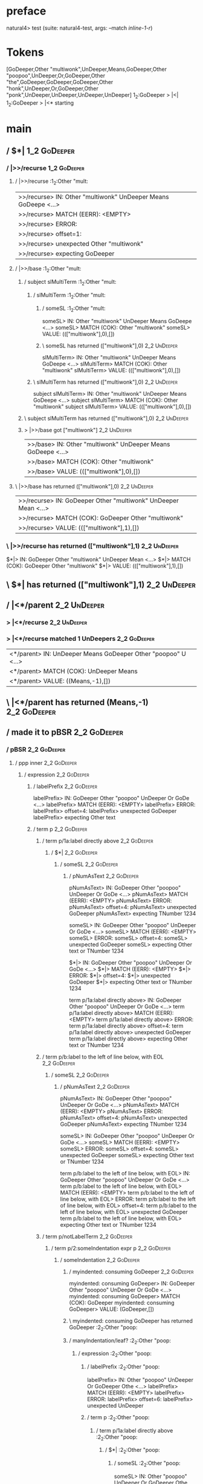 * preface
:PROPERTIES:
:VISIBILITY: folded
:END:

natural4> test (suite: natural4-test, args: --match /inline-1-r/)

* Tokens
[GoDeeper,Other "multiwonk",UnDeeper,Means,GoDeeper,Other "poopoo",UnDeeper,Or,GoDeeper,Other "the",GoDeeper,GoDeeper,GoDeeper,Other "honk",UnDeeper,Or,GoDeeper,Other "ponk",UnDeeper,UnDeeper,UnDeeper,UnDeeper]
1_2:GoDeeper   > |<|
1_2:GoDeeper   > |<* starting
* main
:PROPERTIES:
:VISIBILITY: children
:END:

** / $*|                                                                                                                :1_2:GoDeeper:
*** / |>>/recurse                                                                                                      :1_2:GoDeeper:
**** / |>>/recurse                                                                                                     :1_2:Other "mult:
|>>/recurse> IN: Other "multiwonk" UnDeeper Means GoDeepe <…>
|>>/recurse> MATCH (EERR): <EMPTY>
|>>/recurse> ERROR:
|>>/recurse> offset=1:
|>>/recurse> unexpected Other "multiwonk"
|>>/recurse> expecting GoDeeper

**** / |>>/base                                                                                                        :1_2:Other "mult:
***** / subject slMultiTerm                                                                                           :1_2:Other "mult:
****** / slMultiTerm                                                                                                 :1_2:Other "mult:
******* / someSL                                                                                                    :1_2:Other "mult:
someSL> IN: Other "multiwonk" UnDeeper Means GoDeepe <…>
someSL> MATCH (COK): Other "multiwonk"
someSL> VALUE: ((["multiwonk"],0),[])

******* \ someSL has returned (["multiwonk"],0)                                                                      :2_2:UnDeeper:
slMultiTerm> IN: Other "multiwonk" UnDeeper Means GoDeepe <…>
slMultiTerm> MATCH (COK): Other "multiwonk"
slMultiTerm> VALUE: ((["multiwonk"],0),[])

****** \ slMultiTerm has returned (["multiwonk"],0)                                                                   :2_2:UnDeeper:
subject slMultiTerm> IN: Other "multiwonk" UnDeeper Means GoDeepe <…>
subject slMultiTerm> MATCH (COK): Other "multiwonk"
subject slMultiTerm> VALUE: ((["multiwonk"],0),[])

***** \ subject slMultiTerm has returned (["multiwonk"],0)                                                             :2_2:UnDeeper:
***** > |>>/base got ["multiwonk"]                                                                                     :2_2:UnDeeper:
|>>/base> IN: Other "multiwonk" UnDeeper Means GoDeepe <…>
|>>/base> MATCH (COK): Other "multiwonk"
|>>/base> VALUE: ((["multiwonk"],0),[])

**** \ |>>/base has returned (["multiwonk"],0)                                                                          :2_2:UnDeeper:
|>>/recurse> IN: GoDeeper Other "multiwonk" UnDeeper Mean <…>
|>>/recurse> MATCH (COK): GoDeeper Other "multiwonk"
|>>/recurse> VALUE: ((["multiwonk"],1),[])

*** \ |>>/recurse has returned (["multiwonk"],1)                                                                         :2_2:UnDeeper:
$*|> IN: GoDeeper Other "multiwonk" UnDeeper Mean <…>
$*|> MATCH (COK): GoDeeper Other "multiwonk"
$*|> VALUE: ((["multiwonk"],1),[])

** \ $*| has returned (["multiwonk"],1)                                                                                   :2_2:UnDeeper:
** / |<*/parent                                                                                                           :2_2:UnDeeper:
*** > |<*/recurse                                                                                                        :2_2:UnDeeper:
*** > |<*/recurse matched 1 UnDeepers                                                                                  :2_2:GoDeeper:
|<*/parent> IN: UnDeeper Means GoDeeper Other "poopoo" U <…>
|<*/parent> MATCH (COK): UnDeeper Means
|<*/parent> VALUE: ((Means,-1),[])

** \ |<*/parent has returned (Means,-1)                                                                                 :2_2:GoDeeper:
** / made it to pBSR                                                                                                    :2_2:GoDeeper:
*** / pBSR                                                                                                             :2_2:GoDeeper:
**** / ppp inner                                                                                                      :2_2:GoDeeper:
***** / expression                                                                                                   :2_2:GoDeeper:
****** / labelPrefix                                                                                                :2_2:GoDeeper:
labelPrefix> IN: GoDeeper Other "poopoo" UnDeeper Or GoDe <…>
labelPrefix> MATCH (EERR): <EMPTY>
labelPrefix> ERROR:
labelPrefix> offset=4:
labelPrefix> unexpected GoDeeper
labelPrefix> expecting Other text

****** / term p                                                                                                     :2_2:GoDeeper:
******* / term p/1a:label directly above                                                                           :2_2:GoDeeper:
******** / $*|                                                                                                    :2_2:GoDeeper:
********* / someSL                                                                                               :2_2:GoDeeper:
********** / pNumAsText                                                                                         :2_2:GoDeeper:
pNumAsText> IN: GoDeeper Other "poopoo" UnDeeper Or GoDe <…>
pNumAsText> MATCH (EERR): <EMPTY>
pNumAsText> ERROR:
pNumAsText> offset=4:
pNumAsText> unexpected GoDeeper
pNumAsText> expecting TNumber 1234

someSL> IN: GoDeeper Other "poopoo" UnDeeper Or GoDe <…>
someSL> MATCH (EERR): <EMPTY>
someSL> ERROR:
someSL> offset=4:
someSL> unexpected GoDeeper
someSL> expecting Other text or TNumber 1234

$*|> IN: GoDeeper Other "poopoo" UnDeeper Or GoDe <…>
$*|> MATCH (EERR): <EMPTY>
$*|> ERROR:
$*|> offset=4:
$*|> unexpected GoDeeper
$*|> expecting Other text or TNumber 1234

term p/1a:label directly above> IN: GoDeeper Other "poopoo" UnDeeper Or GoDe <…>
term p/1a:label directly above> MATCH (EERR): <EMPTY>
term p/1a:label directly above> ERROR:
term p/1a:label directly above> offset=4:
term p/1a:label directly above> unexpected GoDeeper
term p/1a:label directly above> expecting Other text or TNumber 1234

******* / term p/b:label to the left of line below, with EOL                                                       :2_2:GoDeeper:
******** / someSL                                                                                                 :2_2:GoDeeper:
********* / pNumAsText                                                                                           :2_2:GoDeeper:
pNumAsText> IN: GoDeeper Other "poopoo" UnDeeper Or GoDe <…>
pNumAsText> MATCH (EERR): <EMPTY>
pNumAsText> ERROR:
pNumAsText> offset=4:
pNumAsText> unexpected GoDeeper
pNumAsText> expecting TNumber 1234

someSL> IN: GoDeeper Other "poopoo" UnDeeper Or GoDe <…>
someSL> MATCH (EERR): <EMPTY>
someSL> ERROR:
someSL> offset=4:
someSL> unexpected GoDeeper
someSL> expecting Other text or TNumber 1234

term p/b:label to the left of line below, with EOL> IN: GoDeeper Other "poopoo" UnDeeper Or GoDe <…>
term p/b:label to the left of line below, with EOL> MATCH (EERR): <EMPTY>
term p/b:label to the left of line below, with EOL> ERROR:
term p/b:label to the left of line below, with EOL> offset=4:
term p/b:label to the left of line below, with EOL> unexpected GoDeeper
term p/b:label to the left of line below, with EOL> expecting Other text or TNumber 1234

******* / term p/notLabelTerm                                                                                      :2_2:GoDeeper:
******** / term p/2:someIndentation expr p                                                                        :2_2:GoDeeper:
********* / someIndentation                                                                                      :2_2:GoDeeper:
********** / myindented: consuming GoDeeper                                                                     :2_2:GoDeeper:
myindented: consuming GoDeeper> IN: GoDeeper Other "poopoo" UnDeeper Or GoDe <…>
myindented: consuming GoDeeper> MATCH (COK): GoDeeper
myindented: consuming GoDeeper> VALUE: (GoDeeper,[])

********** \ myindented: consuming GoDeeper has returned GoDeeper                                                :2_2:Other "poop:
********** / manyIndentation/leaf?                                                                               :2_2:Other "poop:
*********** / expression                                                                                        :2_2:Other "poop:
************ / labelPrefix                                                                                     :2_2:Other "poop:
labelPrefix> IN: Other "poopoo" UnDeeper Or GoDeeper Othe <…>
labelPrefix> MATCH (EERR): <EMPTY>
labelPrefix> ERROR:
labelPrefix> offset=6:
labelPrefix> unexpected UnDeeper

************ / term p                                                                                          :2_2:Other "poop:
************* / term p/1a:label directly above                                                                :2_2:Other "poop:
************** / $*|                                                                                         :2_2:Other "poop:
*************** / someSL                                                                                    :2_2:Other "poop:
someSL> IN: Other "poopoo" UnDeeper Or GoDeeper Othe <…>
someSL> MATCH (COK): Other "poopoo"
someSL> VALUE: ((["poopoo"],0),[])

*************** \ someSL has returned (["poopoo"],0)                                                         :3_2:UnDeeper:
*************** / pNumAsText                                                                                 :3_2:UnDeeper:
pNumAsText> IN: UnDeeper Or GoDeeper Other "the" GoDeepe <…>
pNumAsText> MATCH (EERR): <EMPTY>
pNumAsText> ERROR:
pNumAsText> offset=6:
pNumAsText> unexpected UnDeeper
pNumAsText> expecting TNumber 1234

$*|> IN: Other "poopoo" UnDeeper Or GoDeeper Othe <…>
$*|> MATCH (CERR): Other "poopoo"
$*|> ERROR:
$*|> offset=6:
$*|> unexpected UnDeeper
$*|> expecting GoDeeper, Other text, or TNumber 1234

term p/1a:label directly above> IN: Other "poopoo" UnDeeper Or GoDeeper Othe <…>
term p/1a:label directly above> MATCH (CERR): Other "poopoo"
term p/1a:label directly above> ERROR:
term p/1a:label directly above> offset=6:
term p/1a:label directly above> unexpected UnDeeper
term p/1a:label directly above> expecting GoDeeper, Other text, or TNumber 1234

************* / term p/b:label to the left of line below, with EOL                                            :2_2:Other "poop:
************** / someSL                                                                                      :2_2:Other "poop:
someSL> IN: Other "poopoo" UnDeeper Or GoDeeper Othe <…>
someSL> MATCH (COK): Other "poopoo"
someSL> VALUE: ((["poopoo"],0),[])

************** \ someSL has returned (["poopoo"],0)                                                           :3_2:UnDeeper:
************** / undeepers                                                                                    :3_2:UnDeeper:
*************** > sameLine/undeepers: reached end of line; now need to clear 0 UnDeepers                     :3_2:UnDeeper:
*************** > sameLine: success!                                                                         :3_2:UnDeeper:
undeepers> IN: UnDeeper Or GoDeeper Other "the" GoDeepe <…>
undeepers> MATCH (EOK): <EMPTY>
undeepers> VALUE: ((),[])

************** \ undeepers has returned ()                                                                    :3_2:UnDeeper:
************** / matching EOL                                                                                 :3_2:UnDeeper:
matching EOL> IN: UnDeeper Or GoDeeper Other "the" GoDeepe <…>
matching EOL> MATCH (EERR): <EMPTY>
matching EOL> ERROR:
matching EOL> offset=6:
matching EOL> unexpected UnDeeper
matching EOL> expecting EOL

term p/b:label to the left of line below, with EOL> IN: Other "poopoo" UnDeeper Or GoDeeper Othe <…>
term p/b:label to the left of line below, with EOL> MATCH (CERR): Other "poopoo"
term p/b:label to the left of line below, with EOL> ERROR:
term p/b:label to the left of line below, with EOL> offset=6:
term p/b:label to the left of line below, with EOL> unexpected UnDeeper
term p/b:label to the left of line below, with EOL> expecting EOL or GoDeeper

************* / term p/notLabelTerm                                                                           :2_2:Other "poop:
************** / term p/2:someIndentation expr p                                                             :2_2:Other "poop:
*************** / someIndentation                                                                           :2_2:Other "poop:
**************** / myindented: consuming GoDeeper                                                          :2_2:Other "poop:
myindented: consuming GoDeeper> IN: Other "poopoo" UnDeeper Or GoDeeper Othe <…>
myindented: consuming GoDeeper> MATCH (EERR): <EMPTY>
myindented: consuming GoDeeper> ERROR:
myindented: consuming GoDeeper> offset=5:
myindented: consuming GoDeeper> unexpected Other "poopoo"
myindented: consuming GoDeeper> expecting GoDeeper

someIndentation> IN: Other "poopoo" UnDeeper Or GoDeeper Othe <…>
someIndentation> MATCH (EERR): <EMPTY>
someIndentation> ERROR:
someIndentation> offset=5:
someIndentation> unexpected Other "poopoo"
someIndentation> expecting GoDeeper

term p/2:someIndentation expr p> IN: Other "poopoo" UnDeeper Or GoDeeper Othe <…>
term p/2:someIndentation expr p> MATCH (EERR): <EMPTY>
term p/2:someIndentation expr p> ERROR:
term p/2:someIndentation expr p> offset=5:
term p/2:someIndentation expr p> unexpected Other "poopoo"
term p/2:someIndentation expr p> expecting GoDeeper

************** / term p/3:plain p                                                                            :2_2:Other "poop:
*************** / pRelPred                                                                                  :2_2:Other "poop:
**************** / slRelPred                                                                               :2_2:Other "poop:
***************** / nested simpleHorn                                                                     :2_2:Other "poop:
****************** > |^|                                                                                 :2_2:Other "poop:
****************** / $*|                                                                                 :2_2:Other "poop:
******************* / slMultiTerm                                                                       :2_2:Other "poop:
******************** / someSL                                                                          :2_2:Other "poop:
someSL> IN: Other "poopoo" UnDeeper Or GoDeeper Othe <…>
someSL> MATCH (COK): Other "poopoo"
someSL> VALUE: ((["poopoo"],0),[])

******************** \ someSL has returned (["poopoo"],0)                                               :3_2:UnDeeper:
slMultiTerm> IN: Other "poopoo" UnDeeper Or GoDeeper Othe <…>
slMultiTerm> MATCH (COK): Other "poopoo"
slMultiTerm> VALUE: ((["poopoo"],0),[])

******************* \ slMultiTerm has returned (["poopoo"],0)                                            :3_2:UnDeeper:
$*|> IN: Other "poopoo" UnDeeper Or GoDeeper Othe <…>
$*|> MATCH (COK): Other "poopoo"
$*|> VALUE: ((["poopoo"],0),[])

****************** \ $*| has returned (["poopoo"],0)                                                      :3_2:UnDeeper:
****************** / |^| deeps                                                                            :3_2:UnDeeper:
|^| deeps> IN: UnDeeper Or GoDeeper Other "the" GoDeepe <…>
|^| deeps> MATCH (COK): UnDeeper
|^| deeps> VALUE: (([()],-1),[])

****************** \ |^| deeps has returned ([()],-1)                                                  :3_1:Or:
nested simpleHorn> IN: Other "poopoo" UnDeeper Or GoDeeper Othe <…>
nested simpleHorn> MATCH (CERR): Other "poopoo" UnDeeper
nested simpleHorn> ERROR:
nested simpleHorn> offset=7:
nested simpleHorn> unexpected Or
nested simpleHorn> expecting Means or UnDeeper

***************** / RPConstraint                                                                          :2_2:Other "poop:
****************** / $*|                                                                                 :2_2:Other "poop:
******************* / slMultiTerm                                                                       :2_2:Other "poop:
******************** / someSL                                                                          :2_2:Other "poop:
someSL> IN: Other "poopoo" UnDeeper Or GoDeeper Othe <…>
someSL> MATCH (COK): Other "poopoo"
someSL> VALUE: ((["poopoo"],0),[])

******************** \ someSL has returned (["poopoo"],0)                                               :3_2:UnDeeper:
slMultiTerm> IN: Other "poopoo" UnDeeper Or GoDeeper Othe <…>
slMultiTerm> MATCH (COK): Other "poopoo"
slMultiTerm> VALUE: ((["poopoo"],0),[])

******************* \ slMultiTerm has returned (["poopoo"],0)                                            :3_2:UnDeeper:
$*|> IN: Other "poopoo" UnDeeper Or GoDeeper Othe <…>
$*|> MATCH (COK): Other "poopoo"
$*|> VALUE: ((["poopoo"],0),[])

****************** \ $*| has returned (["poopoo"],0)                                                      :3_2:UnDeeper:
****************** / |>| calling $>>                                                                      :3_2:UnDeeper:
******************* / |>>/recurse                                                                        :3_2:UnDeeper:
|>>/recurse> IN: UnDeeper Or GoDeeper Other "the" GoDeepe <…>
|>>/recurse> MATCH (EERR): <EMPTY>
|>>/recurse> ERROR:
|>>/recurse> offset=6:
|>>/recurse> unexpected UnDeeper
|>>/recurse> expecting GoDeeper

******************* / |>>/base                                                                           :3_2:UnDeeper:
|>>/base> IN: UnDeeper Or GoDeeper Other "the" GoDeepe <…>
|>>/base> MATCH (EERR): <EMPTY>
|>>/base> ERROR:
|>>/base> offset=6:
|>>/base> unexpected UnDeeper
|>>/base> expecting Is, TokEQ, TokGT, TokGTE, TokIn, TokLT, TokLTE, or TokNotIn

|>| calling $>>> IN: UnDeeper Or GoDeeper Other "the" GoDeepe <…>
|>| calling $>>> MATCH (EERR): <EMPTY>
|>| calling $>>> ERROR:
|>| calling $>>> offset=6:
|>| calling $>>> unexpected UnDeeper
|>| calling $>>> expecting GoDeeper, Is, TokEQ, TokGT, TokGTE, TokIn, TokLT, TokLTE, or TokNotIn

RPConstraint> IN: Other "poopoo" UnDeeper Or GoDeeper Othe <…>
RPConstraint> MATCH (CERR): Other "poopoo"
RPConstraint> ERROR:
RPConstraint> offset=6:
RPConstraint> unexpected UnDeeper
RPConstraint> expecting GoDeeper, Is, TokEQ, TokGT, TokGTE, TokIn, TokLT, TokLTE, or TokNotIn

***************** / RPBoolStructR                                                                         :2_2:Other "poop:
****************** / $*|                                                                                 :2_2:Other "poop:
******************* / slMultiTerm                                                                       :2_2:Other "poop:
******************** / someSL                                                                          :2_2:Other "poop:
someSL> IN: Other "poopoo" UnDeeper Or GoDeeper Othe <…>
someSL> MATCH (COK): Other "poopoo"
someSL> VALUE: ((["poopoo"],0),[])

******************** \ someSL has returned (["poopoo"],0)                                               :3_2:UnDeeper:
slMultiTerm> IN: Other "poopoo" UnDeeper Or GoDeeper Othe <…>
slMultiTerm> MATCH (COK): Other "poopoo"
slMultiTerm> VALUE: ((["poopoo"],0),[])

******************* \ slMultiTerm has returned (["poopoo"],0)                                            :3_2:UnDeeper:
$*|> IN: Other "poopoo" UnDeeper Or GoDeeper Othe <…>
$*|> MATCH (COK): Other "poopoo"
$*|> VALUE: ((["poopoo"],0),[])

****************** \ $*| has returned (["poopoo"],0)                                                      :3_2:UnDeeper:
****************** / |>| calling $>>                                                                      :3_2:UnDeeper:
******************* / |>>/recurse                                                                        :3_2:UnDeeper:
|>>/recurse> IN: UnDeeper Or GoDeeper Other "the" GoDeepe <…>
|>>/recurse> MATCH (EERR): <EMPTY>
|>>/recurse> ERROR:
|>>/recurse> offset=6:
|>>/recurse> unexpected UnDeeper
|>>/recurse> expecting GoDeeper

******************* / |>>/base                                                                           :3_2:UnDeeper:
|>>/base> IN: UnDeeper Or GoDeeper Other "the" GoDeepe <…>
|>>/base> MATCH (EERR): <EMPTY>
|>>/base> ERROR:
|>>/base> offset=6:
|>>/base> unexpected UnDeeper
|>>/base> expecting Is, TokEQ, TokGT, TokGTE, TokIn, TokLT, TokLTE, or TokNotIn

|>| calling $>>> IN: UnDeeper Or GoDeeper Other "the" GoDeepe <…>
|>| calling $>>> MATCH (EERR): <EMPTY>
|>| calling $>>> ERROR:
|>| calling $>>> offset=6:
|>| calling $>>> unexpected UnDeeper
|>| calling $>>> expecting GoDeeper, Is, TokEQ, TokGT, TokGTE, TokIn, TokLT, TokLTE, or TokNotIn

RPBoolStructR> IN: Other "poopoo" UnDeeper Or GoDeeper Othe <…>
RPBoolStructR> MATCH (CERR): Other "poopoo"
RPBoolStructR> ERROR:
RPBoolStructR> offset=6:
RPBoolStructR> unexpected UnDeeper
RPBoolStructR> expecting GoDeeper, Is, TokEQ, TokGT, TokGTE, TokIn, TokLT, TokLTE, or TokNotIn

***************** / RPMT                                                                                  :2_2:Other "poop:
****************** / $*|                                                                                 :2_2:Other "poop:
******************* / slAKA                                                                             :2_2:Other "poop:
******************** / $*|                                                                             :2_2:Other "poop:
********************* / slAKA base                                                                    :2_2:Other "poop:
********************** / slMultiTerm                                                                 :2_2:Other "poop:
*********************** / someSL                                                                    :2_2:Other "poop:
someSL> IN: Other "poopoo" UnDeeper Or GoDeeper Othe <…>
someSL> MATCH (COK): Other "poopoo"
someSL> VALUE: ((["poopoo"],0),[])

*********************** \ someSL has returned (["poopoo"],0)                                         :3_2:UnDeeper:
slMultiTerm> IN: Other "poopoo" UnDeeper Or GoDeeper Othe <…>
slMultiTerm> MATCH (COK): Other "poopoo"
slMultiTerm> VALUE: ((["poopoo"],0),[])

********************** \ slMultiTerm has returned (["poopoo"],0)                                      :3_2:UnDeeper:
slAKA base> IN: Other "poopoo" UnDeeper Or GoDeeper Othe <…>
slAKA base> MATCH (COK): Other "poopoo"
slAKA base> VALUE: ((["poopoo"],0),[])

********************* \ slAKA base has returned (["poopoo"],0)                                         :3_2:UnDeeper:
$*|> IN: Other "poopoo" UnDeeper Or GoDeeper Othe <…>
$*|> MATCH (COK): Other "poopoo"
$*|> VALUE: ((["poopoo"],0),[])

******************** \ $*| has returned (["poopoo"],0)                                                  :3_2:UnDeeper:
******************** / |>>/recurse                                                                      :3_2:UnDeeper:
|>>/recurse> IN: UnDeeper Or GoDeeper Other "the" GoDeepe <…>
|>>/recurse> MATCH (EERR): <EMPTY>
|>>/recurse> ERROR:
|>>/recurse> offset=6:
|>>/recurse> unexpected UnDeeper
|>>/recurse> expecting GoDeeper

******************** / |>>/base                                                                         :3_2:UnDeeper:
********************* / slAKA optional akapart                                                         :3_2:UnDeeper:
********************** / |?| optional something                                                       :3_2:UnDeeper:
*********************** / |>>/recurse                                                                :3_2:UnDeeper:
|>>/recurse> IN: UnDeeper Or GoDeeper Other "the" GoDeepe <…>
|>>/recurse> MATCH (EERR): <EMPTY>
|>>/recurse> ERROR:
|>>/recurse> offset=6:
|>>/recurse> unexpected UnDeeper
|>>/recurse> expecting GoDeeper

*********************** / |>>/base                                                                   :3_2:UnDeeper:
************************ / PAKA/akapart                                                             :3_2:UnDeeper:
************************* / $>|                                                                    :3_2:UnDeeper:
************************** / Aka Token                                                            :3_2:UnDeeper:
Aka Token> IN: UnDeeper Or GoDeeper Other "the" GoDeepe <…>
Aka Token> MATCH (EERR): <EMPTY>
Aka Token> ERROR:
Aka Token> offset=6:
Aka Token> unexpected UnDeeper
Aka Token> expecting Aka

$>|> IN: UnDeeper Or GoDeeper Other "the" GoDeepe <…>
$>|> MATCH (EERR): <EMPTY>
$>|> ERROR:
$>|> offset=6:
$>|> unexpected UnDeeper
$>|> expecting Aka

PAKA/akapart> IN: UnDeeper Or GoDeeper Other "the" GoDeepe <…>
PAKA/akapart> MATCH (EERR): <EMPTY>
PAKA/akapart> ERROR:
PAKA/akapart> offset=6:
PAKA/akapart> unexpected UnDeeper
PAKA/akapart> expecting Aka

|>>/base> IN: UnDeeper Or GoDeeper Other "the" GoDeepe <…>
|>>/base> MATCH (EERR): <EMPTY>
|>>/base> ERROR:
|>>/base> offset=6:
|>>/base> unexpected UnDeeper
|>>/base> expecting Aka

|?| optional something> IN: UnDeeper Or GoDeeper Other "the" GoDeepe <…>
|?| optional something> MATCH (EOK): <EMPTY>
|?| optional something> VALUE: ((Nothing,0),[])

********************** \ |?| optional something has returned (Nothing,0)                              :3_2:UnDeeper:
slAKA optional akapart> IN: UnDeeper Or GoDeeper Other "the" GoDeepe <…>
slAKA optional akapart> MATCH (EOK): <EMPTY>
slAKA optional akapart> VALUE: ((Nothing,0),[])

********************* \ slAKA optional akapart has returned (Nothing,0)                                :3_2:UnDeeper:
********************* > |>>/base got Nothing                                                           :3_2:UnDeeper:
|>>/base> IN: UnDeeper Or GoDeeper Other "the" GoDeepe <…>
|>>/base> MATCH (EOK): <EMPTY>
|>>/base> VALUE: ((Nothing,0),[])

******************** \ |>>/base has returned (Nothing,0)                                                :3_2:UnDeeper:
******************** / |>>/recurse                                                                      :3_2:UnDeeper:
|>>/recurse> IN: UnDeeper Or GoDeeper Other "the" GoDeepe <…>
|>>/recurse> MATCH (EERR): <EMPTY>
|>>/recurse> ERROR:
|>>/recurse> offset=6:
|>>/recurse> unexpected UnDeeper
|>>/recurse> expecting GoDeeper

******************** / |>>/base                                                                         :3_2:UnDeeper:
********************* / slAKA optional typically                                                       :3_2:UnDeeper:
********************** / |?| optional something                                                       :3_2:UnDeeper:
*********************** / |>>/recurse                                                                :3_2:UnDeeper:
|>>/recurse> IN: UnDeeper Or GoDeeper Other "the" GoDeepe <…>
|>>/recurse> MATCH (EERR): <EMPTY>
|>>/recurse> ERROR:
|>>/recurse> offset=6:
|>>/recurse> unexpected UnDeeper
|>>/recurse> expecting GoDeeper

*********************** / |>>/base                                                                   :3_2:UnDeeper:
************************ / typically                                                                :3_2:UnDeeper:
************************* / $>|                                                                    :3_2:UnDeeper:
$>|> IN: UnDeeper Or GoDeeper Other "the" GoDeepe <…>
$>|> MATCH (EERR): <EMPTY>
$>|> ERROR:
$>|> offset=6:
$>|> unexpected UnDeeper
$>|> expecting Typically

typically> IN: UnDeeper Or GoDeeper Other "the" GoDeepe <…>
typically> MATCH (EERR): <EMPTY>
typically> ERROR:
typically> offset=6:
typically> unexpected UnDeeper
typically> expecting Typically

|>>/base> IN: UnDeeper Or GoDeeper Other "the" GoDeepe <…>
|>>/base> MATCH (EERR): <EMPTY>
|>>/base> ERROR:
|>>/base> offset=6:
|>>/base> unexpected UnDeeper
|>>/base> expecting Typically

|?| optional something> IN: UnDeeper Or GoDeeper Other "the" GoDeepe <…>
|?| optional something> MATCH (EOK): <EMPTY>
|?| optional something> VALUE: ((Nothing,0),[])

********************** \ |?| optional something has returned (Nothing,0)                              :3_2:UnDeeper:
slAKA optional typically> IN: UnDeeper Or GoDeeper Other "the" GoDeepe <…>
slAKA optional typically> MATCH (EOK): <EMPTY>
slAKA optional typically> VALUE: ((Nothing,0),[])

********************* \ slAKA optional typically has returned (Nothing,0)                              :3_2:UnDeeper:
********************* > |>>/base got Nothing                                                           :3_2:UnDeeper:
|>>/base> IN: UnDeeper Or GoDeeper Other "the" GoDeepe <…>
|>>/base> MATCH (EOK): <EMPTY>
|>>/base> VALUE: ((Nothing,0),[])

******************** \ |>>/base has returned (Nothing,0)                                                :3_2:UnDeeper:
******************** > slAKA: proceeding after base and entityalias are retrieved ...                   :3_2:UnDeeper:
******************** > pAKA: entityalias = Nothing                                                      :3_2:UnDeeper:
slAKA> IN: Other "poopoo" UnDeeper Or GoDeeper Othe <…>
slAKA> MATCH (COK): Other "poopoo"
slAKA> VALUE: ((["poopoo"],0),[])

******************* \ slAKA has returned (["poopoo"],0)                                                  :3_2:UnDeeper:
$*|> IN: Other "poopoo" UnDeeper Or GoDeeper Othe <…>
$*|> MATCH (COK): Other "poopoo"
$*|> VALUE: ((["poopoo"],0),[])

****************** \ $*| has returned (["poopoo"],0)                                                      :3_2:UnDeeper:
RPMT> IN: Other "poopoo" UnDeeper Or GoDeeper Othe <…>
RPMT> MATCH (COK): Other "poopoo"
RPMT> VALUE: ((RPMT ["poopoo"],0),[])

***************** \ RPMT has returned (RPMT ["poopoo"],0)                                                  :3_2:UnDeeper:
slRelPred> IN: Other "poopoo" UnDeeper Or GoDeeper Othe <…>
slRelPred> MATCH (COK): Other "poopoo"
slRelPred> VALUE: ((RPMT ["poopoo"],0),[])

**************** \ slRelPred has returned (RPMT ["poopoo"],0)                                               :3_2:UnDeeper:
**************** / undeepers                                                                                :3_2:UnDeeper:
***************** > sameLine/undeepers: reached end of line; now need to clear 0 UnDeepers                 :3_2:UnDeeper:
***************** > sameLine: success!                                                                     :3_2:UnDeeper:
undeepers> IN: UnDeeper Or GoDeeper Other "the" GoDeepe <…>
undeepers> MATCH (EOK): <EMPTY>
undeepers> VALUE: ((),[])

**************** \ undeepers has returned ()                                                                :3_2:UnDeeper:
pRelPred> IN: Other "poopoo" UnDeeper Or GoDeeper Othe <…>
pRelPred> MATCH (COK): Other "poopoo"
pRelPred> VALUE: (RPMT ["poopoo"],[])

*************** \ pRelPred has returned RPMT ["poopoo"]                                                      :3_2:UnDeeper:
term p/3:plain p> IN: Other "poopoo" UnDeeper Or GoDeeper Othe <…>
term p/3:plain p> MATCH (COK): Other "poopoo"
term p/3:plain p> VALUE: (MyLeaf (RPMT ["poopoo"]),[])

************** \ term p/3:plain p has returned MyLeaf (RPMT ["poopoo"])                                       :3_2:UnDeeper:
term p/notLabelTerm> IN: Other "poopoo" UnDeeper Or GoDeeper Othe <…>
term p/notLabelTerm> MATCH (COK): Other "poopoo"
term p/notLabelTerm> VALUE: (MyLeaf (RPMT ["poopoo"]),[])

************* \ term p/notLabelTerm has returned MyLeaf (RPMT ["poopoo"])                                      :3_2:UnDeeper:
term p> IN: Other "poopoo" UnDeeper Or GoDeeper Othe <…>
term p> MATCH (COK): Other "poopoo"
term p> VALUE: (MyLeaf (RPMT ["poopoo"]),[])

************ \ term p has returned MyLeaf (RPMT ["poopoo"])                                                     :3_2:UnDeeper:
************ / binary(Or)                                                                                       :3_2:UnDeeper:
binary(Or)> IN: UnDeeper Or GoDeeper Other "the" GoDeepe <…>
binary(Or)> MATCH (EERR): <EMPTY>
binary(Or)> ERROR:
binary(Or)> offset=6:
binary(Or)> unexpected UnDeeper
binary(Or)> expecting Or

************ / binary(And)                                                                                      :3_2:UnDeeper:
binary(And)> IN: UnDeeper Or GoDeeper Other "the" GoDeepe <…>
binary(And)> MATCH (EERR): <EMPTY>
binary(And)> ERROR:
binary(And)> offset=6:
binary(And)> unexpected UnDeeper
binary(And)> expecting And

************ / binary(SetLess)                                                                                  :3_2:UnDeeper:
binary(SetLess)> IN: UnDeeper Or GoDeeper Other "the" GoDeepe <…>
binary(SetLess)> MATCH (EERR): <EMPTY>
binary(SetLess)> ERROR:
binary(SetLess)> offset=6:
binary(SetLess)> unexpected UnDeeper
binary(SetLess)> expecting SetLess

************ / binary(SetPlus)                                                                                  :3_2:UnDeeper:
binary(SetPlus)> IN: UnDeeper Or GoDeeper Other "the" GoDeepe <…>
binary(SetPlus)> MATCH (EERR): <EMPTY>
binary(SetPlus)> ERROR:
binary(SetPlus)> offset=6:
binary(SetPlus)> unexpected UnDeeper
binary(SetPlus)> expecting SetPlus

expression> IN: Other "poopoo" UnDeeper Or GoDeeper Othe <…>
expression> MATCH (COK): Other "poopoo"
expression> VALUE: (MyLeaf (RPMT ["poopoo"]),[])

*********** \ expression has returned MyLeaf (RPMT ["poopoo"])                                                   :3_2:UnDeeper:
manyIndentation/leaf?> IN: Other "poopoo" UnDeeper Or GoDeeper Othe <…>
manyIndentation/leaf?> MATCH (COK): Other "poopoo"
manyIndentation/leaf?> VALUE: (MyLeaf (RPMT ["poopoo"]),[])

********** \ manyIndentation/leaf? has returned MyLeaf (RPMT ["poopoo"])                                          :3_2:UnDeeper:
********** / myindented: consuming UnDeeper                                                                       :3_2:UnDeeper:
myindented: consuming UnDeeper> IN: UnDeeper Or GoDeeper Other "the" GoDeepe <…>
myindented: consuming UnDeeper> MATCH (COK): UnDeeper
myindented: consuming UnDeeper> VALUE: (UnDeeper,[])

********** \ myindented: consuming UnDeeper has returned UnDeeper                                              :3_1:Or:
someIndentation> IN: GoDeeper Other "poopoo" UnDeeper Or GoDe <…>
someIndentation> MATCH (COK): GoDeeper Other "poopoo" UnDeeper
someIndentation> VALUE: (MyLeaf (RPMT ["poopoo"]),[])

********* \ someIndentation has returned MyLeaf (RPMT ["poopoo"])                                               :3_1:Or:
term p/2:someIndentation expr p> IN: GoDeeper Other "poopoo" UnDeeper Or GoDe <…>
term p/2:someIndentation expr p> MATCH (COK): GoDeeper Other "poopoo" UnDeeper
term p/2:someIndentation expr p> VALUE: (MyLeaf (RPMT ["poopoo"]),[])

******** \ term p/2:someIndentation expr p has returned MyLeaf (RPMT ["poopoo"])                                 :3_1:Or:
term p/notLabelTerm> IN: GoDeeper Other "poopoo" UnDeeper Or GoDe <…>
term p/notLabelTerm> MATCH (COK): GoDeeper Other "poopoo" UnDeeper
term p/notLabelTerm> VALUE: (MyLeaf (RPMT ["poopoo"]),[])

******* \ term p/notLabelTerm has returned MyLeaf (RPMT ["poopoo"])                                               :3_1:Or:
term p> IN: GoDeeper Other "poopoo" UnDeeper Or GoDe <…>
term p> MATCH (COK): GoDeeper Other "poopoo" UnDeeper
term p> VALUE: (MyLeaf (RPMT ["poopoo"]),[])

****** \ term p has returned MyLeaf (RPMT ["poopoo"])                                                              :3_1:Or:
****** / binary(Or)                                                                                                :3_1:Or:
binary(Or)> IN: Or GoDeeper Other "the" GoDeeper GoDeepe <…>
binary(Or)> MATCH (COK): Or
binary(Or)> VALUE: (Or,[])

****** \ binary(Or) has returned Or                                                                                 :3_2:GoDeeper:
****** / term p                                                                                                     :3_2:GoDeeper:
******* / term p/1a:label directly above                                                                           :3_2:GoDeeper:
******** / $*|                                                                                                    :3_2:GoDeeper:
********* / someSL                                                                                               :3_2:GoDeeper:
********** / pNumAsText                                                                                         :3_2:GoDeeper:
pNumAsText> IN: GoDeeper Other "the" GoDeeper GoDeeper G <…>
pNumAsText> MATCH (EERR): <EMPTY>
pNumAsText> ERROR:
pNumAsText> offset=8:
pNumAsText> unexpected GoDeeper
pNumAsText> expecting TNumber 1234

someSL> IN: GoDeeper Other "the" GoDeeper GoDeeper G <…>
someSL> MATCH (EERR): <EMPTY>
someSL> ERROR:
someSL> offset=8:
someSL> unexpected GoDeeper
someSL> expecting Other text or TNumber 1234

$*|> IN: GoDeeper Other "the" GoDeeper GoDeeper G <…>
$*|> MATCH (EERR): <EMPTY>
$*|> ERROR:
$*|> offset=8:
$*|> unexpected GoDeeper
$*|> expecting Other text or TNumber 1234

term p/1a:label directly above> IN: GoDeeper Other "the" GoDeeper GoDeeper G <…>
term p/1a:label directly above> MATCH (EERR): <EMPTY>
term p/1a:label directly above> ERROR:
term p/1a:label directly above> offset=8:
term p/1a:label directly above> unexpected GoDeeper
term p/1a:label directly above> expecting Other text or TNumber 1234

******* / term p/b:label to the left of line below, with EOL                                                       :3_2:GoDeeper:
******** / someSL                                                                                                 :3_2:GoDeeper:
********* / pNumAsText                                                                                           :3_2:GoDeeper:
pNumAsText> IN: GoDeeper Other "the" GoDeeper GoDeeper G <…>
pNumAsText> MATCH (EERR): <EMPTY>
pNumAsText> ERROR:
pNumAsText> offset=8:
pNumAsText> unexpected GoDeeper
pNumAsText> expecting TNumber 1234

someSL> IN: GoDeeper Other "the" GoDeeper GoDeeper G <…>
someSL> MATCH (EERR): <EMPTY>
someSL> ERROR:
someSL> offset=8:
someSL> unexpected GoDeeper
someSL> expecting Other text or TNumber 1234

term p/b:label to the left of line below, with EOL> IN: GoDeeper Other "the" GoDeeper GoDeeper G <…>
term p/b:label to the left of line below, with EOL> MATCH (EERR): <EMPTY>
term p/b:label to the left of line below, with EOL> ERROR:
term p/b:label to the left of line below, with EOL> offset=8:
term p/b:label to the left of line below, with EOL> unexpected GoDeeper
term p/b:label to the left of line below, with EOL> expecting Other text or TNumber 1234

******* / term p/notLabelTerm                                                                                      :3_2:GoDeeper:
******** / term p/2:someIndentation expr p                                                                        :3_2:GoDeeper:
********* / someIndentation                                                                                      :3_2:GoDeeper:
********** / myindented: consuming GoDeeper                                                                     :3_2:GoDeeper:
myindented: consuming GoDeeper> IN: GoDeeper Other "the" GoDeeper GoDeeper G <…>
myindented: consuming GoDeeper> MATCH (COK): GoDeeper
myindented: consuming GoDeeper> VALUE: (GoDeeper,[])

********** \ myindented: consuming GoDeeper has returned GoDeeper                                                :3_2:Other "the":
********** / manyIndentation/leaf?                                                                               :3_2:Other "the":
*********** / expression                                                                                        :3_2:Other "the":
************ / labelPrefix                                                                                     :3_2:Other "the":
labelPrefix> IN: Other "the" GoDeeper GoDeeper GoDeeper O <…>
labelPrefix> MATCH (COK): Other "the"
labelPrefix> VALUE: ("the",[])

************ \ labelPrefix has returned "the"                                                                   :3_3:GoDeeper:
************ / term p                                                                                           :3_3:GoDeeper:
************* / term p/1a:label directly above                                                                 :3_3:GoDeeper:
************** / $*|                                                                                          :3_3:GoDeeper:
*************** / someSL                                                                                     :3_3:GoDeeper:
**************** / pNumAsText                                                                               :3_3:GoDeeper:
pNumAsText> IN: GoDeeper GoDeeper GoDeeper Other "honk"  <…>
pNumAsText> MATCH (EERR): <EMPTY>
pNumAsText> ERROR:
pNumAsText> offset=10:
pNumAsText> unexpected GoDeeper
pNumAsText> expecting TNumber 1234

someSL> IN: GoDeeper GoDeeper GoDeeper Other "honk"  <…>
someSL> MATCH (EERR): <EMPTY>
someSL> ERROR:
someSL> offset=10:
someSL> unexpected GoDeeper
someSL> expecting Other text or TNumber 1234

$*|> IN: GoDeeper GoDeeper GoDeeper Other "honk"  <…>
$*|> MATCH (EERR): <EMPTY>
$*|> ERROR:
$*|> offset=10:
$*|> unexpected GoDeeper
$*|> expecting Other text or TNumber 1234

term p/1a:label directly above> IN: GoDeeper GoDeeper GoDeeper Other "honk"  <…>
term p/1a:label directly above> MATCH (EERR): <EMPTY>
term p/1a:label directly above> ERROR:
term p/1a:label directly above> offset=10:
term p/1a:label directly above> unexpected GoDeeper
term p/1a:label directly above> expecting Other text or TNumber 1234

************* / term p/b:label to the left of line below, with EOL                                             :3_3:GoDeeper:
************** / someSL                                                                                       :3_3:GoDeeper:
*************** / pNumAsText                                                                                 :3_3:GoDeeper:
pNumAsText> IN: GoDeeper GoDeeper GoDeeper Other "honk"  <…>
pNumAsText> MATCH (EERR): <EMPTY>
pNumAsText> ERROR:
pNumAsText> offset=10:
pNumAsText> unexpected GoDeeper
pNumAsText> expecting TNumber 1234

someSL> IN: GoDeeper GoDeeper GoDeeper Other "honk"  <…>
someSL> MATCH (EERR): <EMPTY>
someSL> ERROR:
someSL> offset=10:
someSL> unexpected GoDeeper
someSL> expecting Other text or TNumber 1234

term p/b:label to the left of line below, with EOL> IN: GoDeeper GoDeeper GoDeeper Other "honk"  <…>
term p/b:label to the left of line below, with EOL> MATCH (EERR): <EMPTY>
term p/b:label to the left of line below, with EOL> ERROR:
term p/b:label to the left of line below, with EOL> offset=10:
term p/b:label to the left of line below, with EOL> unexpected GoDeeper
term p/b:label to the left of line below, with EOL> expecting Other text or TNumber 1234

************* / term p/notLabelTerm                                                                            :3_3:GoDeeper:
************** / term p/2:someIndentation expr p                                                              :3_3:GoDeeper:
*************** / someIndentation                                                                            :3_3:GoDeeper:
**************** / myindented: consuming GoDeeper                                                           :3_3:GoDeeper:
myindented: consuming GoDeeper> IN: GoDeeper GoDeeper GoDeeper Other "honk"  <…>
myindented: consuming GoDeeper> MATCH (COK): GoDeeper
myindented: consuming GoDeeper> VALUE: (GoDeeper,[])

**************** \ myindented: consuming GoDeeper has returned GoDeeper                                       :3_4:GoDeeper:
**************** / manyIndentation/leaf?                                                                      :3_4:GoDeeper:
***************** / expression                                                                               :3_4:GoDeeper:
****************** / labelPrefix                                                                            :3_4:GoDeeper:
labelPrefix> IN: GoDeeper GoDeeper Other "honk" UnDeeper  <…>
labelPrefix> MATCH (EERR): <EMPTY>
labelPrefix> ERROR:
labelPrefix> offset=11:
labelPrefix> unexpected GoDeeper
labelPrefix> expecting Other text

****************** / term p                                                                                 :3_4:GoDeeper:
******************* / term p/1a:label directly above                                                       :3_4:GoDeeper:
******************** / $*|                                                                                :3_4:GoDeeper:
********************* / someSL                                                                           :3_4:GoDeeper:
********************** / pNumAsText                                                                     :3_4:GoDeeper:
pNumAsText> IN: GoDeeper GoDeeper Other "honk" UnDeeper  <…>
pNumAsText> MATCH (EERR): <EMPTY>
pNumAsText> ERROR:
pNumAsText> offset=11:
pNumAsText> unexpected GoDeeper
pNumAsText> expecting TNumber 1234

someSL> IN: GoDeeper GoDeeper Other "honk" UnDeeper  <…>
someSL> MATCH (EERR): <EMPTY>
someSL> ERROR:
someSL> offset=11:
someSL> unexpected GoDeeper
someSL> expecting Other text or TNumber 1234

$*|> IN: GoDeeper GoDeeper Other "honk" UnDeeper  <…>
$*|> MATCH (EERR): <EMPTY>
$*|> ERROR:
$*|> offset=11:
$*|> unexpected GoDeeper
$*|> expecting Other text or TNumber 1234

term p/1a:label directly above> IN: GoDeeper GoDeeper Other "honk" UnDeeper  <…>
term p/1a:label directly above> MATCH (EERR): <EMPTY>
term p/1a:label directly above> ERROR:
term p/1a:label directly above> offset=11:
term p/1a:label directly above> unexpected GoDeeper
term p/1a:label directly above> expecting Other text or TNumber 1234

******************* / term p/b:label to the left of line below, with EOL                                   :3_4:GoDeeper:
******************** / someSL                                                                             :3_4:GoDeeper:
********************* / pNumAsText                                                                       :3_4:GoDeeper:
pNumAsText> IN: GoDeeper GoDeeper Other "honk" UnDeeper  <…>
pNumAsText> MATCH (EERR): <EMPTY>
pNumAsText> ERROR:
pNumAsText> offset=11:
pNumAsText> unexpected GoDeeper
pNumAsText> expecting TNumber 1234

someSL> IN: GoDeeper GoDeeper Other "honk" UnDeeper  <…>
someSL> MATCH (EERR): <EMPTY>
someSL> ERROR:
someSL> offset=11:
someSL> unexpected GoDeeper
someSL> expecting Other text or TNumber 1234

term p/b:label to the left of line below, with EOL> IN: GoDeeper GoDeeper Other "honk" UnDeeper  <…>
term p/b:label to the left of line below, with EOL> MATCH (EERR): <EMPTY>
term p/b:label to the left of line below, with EOL> ERROR:
term p/b:label to the left of line below, with EOL> offset=11:
term p/b:label to the left of line below, with EOL> unexpected GoDeeper
term p/b:label to the left of line below, with EOL> expecting Other text or TNumber 1234

******************* / term p/notLabelTerm                                                                  :3_4:GoDeeper:
******************** / term p/2:someIndentation expr p                                                    :3_4:GoDeeper:
********************* / someIndentation                                                                  :3_4:GoDeeper:
********************** / myindented: consuming GoDeeper                                                 :3_4:GoDeeper:
myindented: consuming GoDeeper> IN: GoDeeper GoDeeper Other "honk" UnDeeper  <…>
myindented: consuming GoDeeper> MATCH (COK): GoDeeper
myindented: consuming GoDeeper> VALUE: (GoDeeper,[])

********************** \ myindented: consuming GoDeeper has returned GoDeeper                             :3_5:GoDeeper:
********************** / manyIndentation/leaf?                                                            :3_5:GoDeeper:
*********************** / expression                                                                     :3_5:GoDeeper:
************************ / labelPrefix                                                                  :3_5:GoDeeper:
labelPrefix> IN: GoDeeper Other "honk" UnDeeper Or GoDeep <…>
labelPrefix> MATCH (EERR): <EMPTY>
labelPrefix> ERROR:
labelPrefix> offset=12:
labelPrefix> unexpected GoDeeper
labelPrefix> expecting Other text

************************ / term p                                                                       :3_5:GoDeeper:
************************* / term p/1a:label directly above                                             :3_5:GoDeeper:
************************** / $*|                                                                      :3_5:GoDeeper:
*************************** / someSL                                                                 :3_5:GoDeeper:
**************************** / pNumAsText                                                           :3_5:GoDeeper:
pNumAsText> IN: GoDeeper Other "honk" UnDeeper Or GoDeep <…>
pNumAsText> MATCH (EERR): <EMPTY>
pNumAsText> ERROR:
pNumAsText> offset=12:
pNumAsText> unexpected GoDeeper
pNumAsText> expecting TNumber 1234

someSL> IN: GoDeeper Other "honk" UnDeeper Or GoDeep <…>
someSL> MATCH (EERR): <EMPTY>
someSL> ERROR:
someSL> offset=12:
someSL> unexpected GoDeeper
someSL> expecting Other text or TNumber 1234

$*|> IN: GoDeeper Other "honk" UnDeeper Or GoDeep <…>
$*|> MATCH (EERR): <EMPTY>
$*|> ERROR:
$*|> offset=12:
$*|> unexpected GoDeeper
$*|> expecting Other text or TNumber 1234

term p/1a:label directly above> IN: GoDeeper Other "honk" UnDeeper Or GoDeep <…>
term p/1a:label directly above> MATCH (EERR): <EMPTY>
term p/1a:label directly above> ERROR:
term p/1a:label directly above> offset=12:
term p/1a:label directly above> unexpected GoDeeper
term p/1a:label directly above> expecting Other text or TNumber 1234

************************* / term p/b:label to the left of line below, with EOL                         :3_5:GoDeeper:
************************** / someSL                                                                   :3_5:GoDeeper:
*************************** / pNumAsText                                                             :3_5:GoDeeper:
pNumAsText> IN: GoDeeper Other "honk" UnDeeper Or GoDeep <…>
pNumAsText> MATCH (EERR): <EMPTY>
pNumAsText> ERROR:
pNumAsText> offset=12:
pNumAsText> unexpected GoDeeper
pNumAsText> expecting TNumber 1234

someSL> IN: GoDeeper Other "honk" UnDeeper Or GoDeep <…>
someSL> MATCH (EERR): <EMPTY>
someSL> ERROR:
someSL> offset=12:
someSL> unexpected GoDeeper
someSL> expecting Other text or TNumber 1234

term p/b:label to the left of line below, with EOL> IN: GoDeeper Other "honk" UnDeeper Or GoDeep <…>
term p/b:label to the left of line below, with EOL> MATCH (EERR): <EMPTY>
term p/b:label to the left of line below, with EOL> ERROR:
term p/b:label to the left of line below, with EOL> offset=12:
term p/b:label to the left of line below, with EOL> unexpected GoDeeper
term p/b:label to the left of line below, with EOL> expecting Other text or TNumber 1234

************************* / term p/notLabelTerm                                                        :3_5:GoDeeper:
************************** / term p/2:someIndentation expr p                                          :3_5:GoDeeper:
*************************** / someIndentation                                                        :3_5:GoDeeper:
**************************** / myindented: consuming GoDeeper                                       :3_5:GoDeeper:
myindented: consuming GoDeeper> IN: GoDeeper Other "honk" UnDeeper Or GoDeep <…>
myindented: consuming GoDeeper> MATCH (COK): GoDeeper
myindented: consuming GoDeeper> VALUE: (GoDeeper,[])

**************************** \ myindented: consuming GoDeeper has returned GoDeeper                  :3_5:Other "honk:
**************************** / manyIndentation/leaf?                                                 :3_5:Other "honk:
***************************** / expression                                                          :3_5:Other "honk:
****************************** / labelPrefix                                                       :3_5:Other "honk:
labelPrefix> IN: Other "honk" UnDeeper Or GoDeeper Other  <…>
labelPrefix> MATCH (EERR): <EMPTY>
labelPrefix> ERROR:
labelPrefix> offset=14:
labelPrefix> unexpected UnDeeper

****************************** / term p                                                            :3_5:Other "honk:
******************************* / term p/1a:label directly above                                  :3_5:Other "honk:
******************************** / $*|                                                           :3_5:Other "honk:
********************************* / someSL                                                      :3_5:Other "honk:
someSL> IN: Other "honk" UnDeeper Or GoDeeper Other  <…>
someSL> MATCH (COK): Other "honk"
someSL> VALUE: ((["honk"],0),[])

********************************* \ someSL has returned (["honk"],0)                             :4_5:UnDeeper:
********************************* / pNumAsText                                                   :4_5:UnDeeper:
pNumAsText> IN: UnDeeper Or GoDeeper Other "ponk" UnDeep <…>
pNumAsText> MATCH (EERR): <EMPTY>
pNumAsText> ERROR:
pNumAsText> offset=14:
pNumAsText> unexpected UnDeeper
pNumAsText> expecting TNumber 1234

$*|> IN: Other "honk" UnDeeper Or GoDeeper Other  <…>
$*|> MATCH (CERR): Other "honk"
$*|> ERROR:
$*|> offset=14:
$*|> unexpected UnDeeper
$*|> expecting GoDeeper, Other text, or TNumber 1234

term p/1a:label directly above> IN: Other "honk" UnDeeper Or GoDeeper Other  <…>
term p/1a:label directly above> MATCH (CERR): Other "honk"
term p/1a:label directly above> ERROR:
term p/1a:label directly above> offset=14:
term p/1a:label directly above> unexpected UnDeeper
term p/1a:label directly above> expecting GoDeeper, Other text, or TNumber 1234

******************************* / term p/b:label to the left of line below, with EOL              :3_5:Other "honk:
******************************** / someSL                                                        :3_5:Other "honk:
someSL> IN: Other "honk" UnDeeper Or GoDeeper Other  <…>
someSL> MATCH (COK): Other "honk"
someSL> VALUE: ((["honk"],0),[])

******************************** \ someSL has returned (["honk"],0)                               :4_5:UnDeeper:
******************************** / undeepers                                                      :4_5:UnDeeper:
********************************* > sameLine/undeepers: reached end of line; now need to clear 0 UnDeepers :4_5:UnDeeper:
********************************* > sameLine: success!                                           :4_5:UnDeeper:
undeepers> IN: UnDeeper Or GoDeeper Other "ponk" UnDeep <…>
undeepers> MATCH (EOK): <EMPTY>
undeepers> VALUE: ((),[])

******************************** \ undeepers has returned ()                                      :4_5:UnDeeper:
******************************** / matching EOL                                                   :4_5:UnDeeper:
matching EOL> IN: UnDeeper Or GoDeeper Other "ponk" UnDeep <…>
matching EOL> MATCH (EERR): <EMPTY>
matching EOL> ERROR:
matching EOL> offset=14:
matching EOL> unexpected UnDeeper
matching EOL> expecting EOL

term p/b:label to the left of line below, with EOL> IN: Other "honk" UnDeeper Or GoDeeper Other  <…>
term p/b:label to the left of line below, with EOL> MATCH (CERR): Other "honk"
term p/b:label to the left of line below, with EOL> ERROR:
term p/b:label to the left of line below, with EOL> offset=14:
term p/b:label to the left of line below, with EOL> unexpected UnDeeper
term p/b:label to the left of line below, with EOL> expecting EOL or GoDeeper

******************************* / term p/notLabelTerm                                             :3_5:Other "honk:
******************************** / term p/2:someIndentation expr p                               :3_5:Other "honk:
********************************* / someIndentation                                             :3_5:Other "honk:
********************************** / myindented: consuming GoDeeper                            :3_5:Other "honk:
myindented: consuming GoDeeper> IN: Other "honk" UnDeeper Or GoDeeper Other  <…>
myindented: consuming GoDeeper> MATCH (EERR): <EMPTY>
myindented: consuming GoDeeper> ERROR:
myindented: consuming GoDeeper> offset=13:
myindented: consuming GoDeeper> unexpected Other "honk"
myindented: consuming GoDeeper> expecting GoDeeper

someIndentation> IN: Other "honk" UnDeeper Or GoDeeper Other  <…>
someIndentation> MATCH (EERR): <EMPTY>
someIndentation> ERROR:
someIndentation> offset=13:
someIndentation> unexpected Other "honk"
someIndentation> expecting GoDeeper

term p/2:someIndentation expr p> IN: Other "honk" UnDeeper Or GoDeeper Other  <…>
term p/2:someIndentation expr p> MATCH (EERR): <EMPTY>
term p/2:someIndentation expr p> ERROR:
term p/2:someIndentation expr p> offset=13:
term p/2:someIndentation expr p> unexpected Other "honk"
term p/2:someIndentation expr p> expecting GoDeeper

******************************** / term p/3:plain p                                              :3_5:Other "honk:
********************************* / pRelPred                                                    :3_5:Other "honk:
********************************** / slRelPred                                                 :3_5:Other "honk:
*********************************** / nested simpleHorn                                       :3_5:Other "honk:
************************************ > |^|                                                   :3_5:Other "honk:
************************************ / $*|                                                   :3_5:Other "honk:
************************************* / slMultiTerm                                         :3_5:Other "honk:
************************************** / someSL                                            :3_5:Other "honk:
someSL> IN: Other "honk" UnDeeper Or GoDeeper Other  <…>
someSL> MATCH (COK): Other "honk"
someSL> VALUE: ((["honk"],0),[])

************************************** \ someSL has returned (["honk"],0)                   :4_5:UnDeeper:
slMultiTerm> IN: Other "honk" UnDeeper Or GoDeeper Other  <…>
slMultiTerm> MATCH (COK): Other "honk"
slMultiTerm> VALUE: ((["honk"],0),[])

************************************* \ slMultiTerm has returned (["honk"],0)                :4_5:UnDeeper:
$*|> IN: Other "honk" UnDeeper Or GoDeeper Other  <…>
$*|> MATCH (COK): Other "honk"
$*|> VALUE: ((["honk"],0),[])

************************************ \ $*| has returned (["honk"],0)                          :4_5:UnDeeper:
************************************ / |^| deeps                                              :4_5:UnDeeper:
|^| deeps> IN: UnDeeper Or GoDeeper Other "ponk" UnDeep <…>
|^| deeps> MATCH (COK): UnDeeper
|^| deeps> VALUE: (([()],-1),[])

************************************ \ |^| deeps has returned ([()],-1)                    :4_4:Or:
nested simpleHorn> IN: Other "honk" UnDeeper Or GoDeeper Other  <…>
nested simpleHorn> MATCH (CERR): Other "honk" UnDeeper
nested simpleHorn> ERROR:
nested simpleHorn> offset=15:
nested simpleHorn> unexpected Or
nested simpleHorn> expecting Means or UnDeeper

*********************************** / RPConstraint                                            :3_5:Other "honk:
************************************ / $*|                                                   :3_5:Other "honk:
************************************* / slMultiTerm                                         :3_5:Other "honk:
************************************** / someSL                                            :3_5:Other "honk:
someSL> IN: Other "honk" UnDeeper Or GoDeeper Other  <…>
someSL> MATCH (COK): Other "honk"
someSL> VALUE: ((["honk"],0),[])

************************************** \ someSL has returned (["honk"],0)                   :4_5:UnDeeper:
slMultiTerm> IN: Other "honk" UnDeeper Or GoDeeper Other  <…>
slMultiTerm> MATCH (COK): Other "honk"
slMultiTerm> VALUE: ((["honk"],0),[])

************************************* \ slMultiTerm has returned (["honk"],0)                :4_5:UnDeeper:
$*|> IN: Other "honk" UnDeeper Or GoDeeper Other  <…>
$*|> MATCH (COK): Other "honk"
$*|> VALUE: ((["honk"],0),[])

************************************ \ $*| has returned (["honk"],0)                          :4_5:UnDeeper:
************************************ / |>| calling $>>                                        :4_5:UnDeeper:
************************************* / |>>/recurse                                          :4_5:UnDeeper:
|>>/recurse> IN: UnDeeper Or GoDeeper Other "ponk" UnDeep <…>
|>>/recurse> MATCH (EERR): <EMPTY>
|>>/recurse> ERROR:
|>>/recurse> offset=14:
|>>/recurse> unexpected UnDeeper
|>>/recurse> expecting GoDeeper

************************************* / |>>/base                                             :4_5:UnDeeper:
|>>/base> IN: UnDeeper Or GoDeeper Other "ponk" UnDeep <…>
|>>/base> MATCH (EERR): <EMPTY>
|>>/base> ERROR:
|>>/base> offset=14:
|>>/base> unexpected UnDeeper
|>>/base> expecting Is, TokEQ, TokGT, TokGTE, TokIn, TokLT, TokLTE, or TokNotIn

|>| calling $>>> IN: UnDeeper Or GoDeeper Other "ponk" UnDeep <…>
|>| calling $>>> MATCH (EERR): <EMPTY>
|>| calling $>>> ERROR:
|>| calling $>>> offset=14:
|>| calling $>>> unexpected UnDeeper
|>| calling $>>> expecting GoDeeper, Is, TokEQ, TokGT, TokGTE, TokIn, TokLT, TokLTE, or TokNotIn

RPConstraint> IN: Other "honk" UnDeeper Or GoDeeper Other  <…>
RPConstraint> MATCH (CERR): Other "honk"
RPConstraint> ERROR:
RPConstraint> offset=14:
RPConstraint> unexpected UnDeeper
RPConstraint> expecting GoDeeper, Is, TokEQ, TokGT, TokGTE, TokIn, TokLT, TokLTE, or TokNotIn

*********************************** / RPBoolStructR                                           :3_5:Other "honk:
************************************ / $*|                                                   :3_5:Other "honk:
************************************* / slMultiTerm                                         :3_5:Other "honk:
************************************** / someSL                                            :3_5:Other "honk:
someSL> IN: Other "honk" UnDeeper Or GoDeeper Other  <…>
someSL> MATCH (COK): Other "honk"
someSL> VALUE: ((["honk"],0),[])

************************************** \ someSL has returned (["honk"],0)                   :4_5:UnDeeper:
slMultiTerm> IN: Other "honk" UnDeeper Or GoDeeper Other  <…>
slMultiTerm> MATCH (COK): Other "honk"
slMultiTerm> VALUE: ((["honk"],0),[])

************************************* \ slMultiTerm has returned (["honk"],0)                :4_5:UnDeeper:
$*|> IN: Other "honk" UnDeeper Or GoDeeper Other  <…>
$*|> MATCH (COK): Other "honk"
$*|> VALUE: ((["honk"],0),[])

************************************ \ $*| has returned (["honk"],0)                          :4_5:UnDeeper:
************************************ / |>| calling $>>                                        :4_5:UnDeeper:
************************************* / |>>/recurse                                          :4_5:UnDeeper:
|>>/recurse> IN: UnDeeper Or GoDeeper Other "ponk" UnDeep <…>
|>>/recurse> MATCH (EERR): <EMPTY>
|>>/recurse> ERROR:
|>>/recurse> offset=14:
|>>/recurse> unexpected UnDeeper
|>>/recurse> expecting GoDeeper

************************************* / |>>/base                                             :4_5:UnDeeper:
|>>/base> IN: UnDeeper Or GoDeeper Other "ponk" UnDeep <…>
|>>/base> MATCH (EERR): <EMPTY>
|>>/base> ERROR:
|>>/base> offset=14:
|>>/base> unexpected UnDeeper
|>>/base> expecting Is, TokEQ, TokGT, TokGTE, TokIn, TokLT, TokLTE, or TokNotIn

|>| calling $>>> IN: UnDeeper Or GoDeeper Other "ponk" UnDeep <…>
|>| calling $>>> MATCH (EERR): <EMPTY>
|>| calling $>>> ERROR:
|>| calling $>>> offset=14:
|>| calling $>>> unexpected UnDeeper
|>| calling $>>> expecting GoDeeper, Is, TokEQ, TokGT, TokGTE, TokIn, TokLT, TokLTE, or TokNotIn

RPBoolStructR> IN: Other "honk" UnDeeper Or GoDeeper Other  <…>
RPBoolStructR> MATCH (CERR): Other "honk"
RPBoolStructR> ERROR:
RPBoolStructR> offset=14:
RPBoolStructR> unexpected UnDeeper
RPBoolStructR> expecting GoDeeper, Is, TokEQ, TokGT, TokGTE, TokIn, TokLT, TokLTE, or TokNotIn

*********************************** / RPMT                                                    :3_5:Other "honk:
************************************ / $*|                                                   :3_5:Other "honk:
************************************* / slAKA                                               :3_5:Other "honk:
************************************** / $*|                                               :3_5:Other "honk:
*************************************** / slAKA base                                      :3_5:Other "honk:
**************************************** / slMultiTerm                                   :3_5:Other "honk:
***************************************** / someSL                                      :3_5:Other "honk:
someSL> IN: Other "honk" UnDeeper Or GoDeeper Other  <…>
someSL> MATCH (COK): Other "honk"
someSL> VALUE: ((["honk"],0),[])

***************************************** \ someSL has returned (["honk"],0)             :4_5:UnDeeper:
slMultiTerm> IN: Other "honk" UnDeeper Or GoDeeper Other  <…>
slMultiTerm> MATCH (COK): Other "honk"
slMultiTerm> VALUE: ((["honk"],0),[])

**************************************** \ slMultiTerm has returned (["honk"],0)          :4_5:UnDeeper:
slAKA base> IN: Other "honk" UnDeeper Or GoDeeper Other  <…>
slAKA base> MATCH (COK): Other "honk"
slAKA base> VALUE: ((["honk"],0),[])

*************************************** \ slAKA base has returned (["honk"],0)             :4_5:UnDeeper:
$*|> IN: Other "honk" UnDeeper Or GoDeeper Other  <…>
$*|> MATCH (COK): Other "honk"
$*|> VALUE: ((["honk"],0),[])

************************************** \ $*| has returned (["honk"],0)                      :4_5:UnDeeper:
************************************** / |>>/recurse                                        :4_5:UnDeeper:
|>>/recurse> IN: UnDeeper Or GoDeeper Other "ponk" UnDeep <…>
|>>/recurse> MATCH (EERR): <EMPTY>
|>>/recurse> ERROR:
|>>/recurse> offset=14:
|>>/recurse> unexpected UnDeeper
|>>/recurse> expecting GoDeeper

************************************** / |>>/base                                           :4_5:UnDeeper:
*************************************** / slAKA optional akapart                           :4_5:UnDeeper:
**************************************** / |?| optional something                         :4_5:UnDeeper:
***************************************** / |>>/recurse                                  :4_5:UnDeeper:
|>>/recurse> IN: UnDeeper Or GoDeeper Other "ponk" UnDeep <…>
|>>/recurse> MATCH (EERR): <EMPTY>
|>>/recurse> ERROR:
|>>/recurse> offset=14:
|>>/recurse> unexpected UnDeeper
|>>/recurse> expecting GoDeeper

***************************************** / |>>/base                                     :4_5:UnDeeper:
****************************************** / PAKA/akapart                               :4_5:UnDeeper:
******************************************* / $>|                                      :4_5:UnDeeper:
******************************************** / Aka Token                              :4_5:UnDeeper:
Aka Token> IN: UnDeeper Or GoDeeper Other "ponk" UnDeep <…>
Aka Token> MATCH (EERR): <EMPTY>
Aka Token> ERROR:
Aka Token> offset=14:
Aka Token> unexpected UnDeeper
Aka Token> expecting Aka

$>|> IN: UnDeeper Or GoDeeper Other "ponk" UnDeep <…>
$>|> MATCH (EERR): <EMPTY>
$>|> ERROR:
$>|> offset=14:
$>|> unexpected UnDeeper
$>|> expecting Aka

PAKA/akapart> IN: UnDeeper Or GoDeeper Other "ponk" UnDeep <…>
PAKA/akapart> MATCH (EERR): <EMPTY>
PAKA/akapart> ERROR:
PAKA/akapart> offset=14:
PAKA/akapart> unexpected UnDeeper
PAKA/akapart> expecting Aka

|>>/base> IN: UnDeeper Or GoDeeper Other "ponk" UnDeep <…>
|>>/base> MATCH (EERR): <EMPTY>
|>>/base> ERROR:
|>>/base> offset=14:
|>>/base> unexpected UnDeeper
|>>/base> expecting Aka

|?| optional something> IN: UnDeeper Or GoDeeper Other "ponk" UnDeep <…>
|?| optional something> MATCH (EOK): <EMPTY>
|?| optional something> VALUE: ((Nothing,0),[])

**************************************** \ |?| optional something has returned (Nothing,0) :4_5:UnDeeper:
slAKA optional akapart> IN: UnDeeper Or GoDeeper Other "ponk" UnDeep <…>
slAKA optional akapart> MATCH (EOK): <EMPTY>
slAKA optional akapart> VALUE: ((Nothing,0),[])

*************************************** \ slAKA optional akapart has returned (Nothing,0)  :4_5:UnDeeper:
*************************************** > |>>/base got Nothing                             :4_5:UnDeeper:
|>>/base> IN: UnDeeper Or GoDeeper Other "ponk" UnDeep <…>
|>>/base> MATCH (EOK): <EMPTY>
|>>/base> VALUE: ((Nothing,0),[])

************************************** \ |>>/base has returned (Nothing,0)                  :4_5:UnDeeper:
************************************** / |>>/recurse                                        :4_5:UnDeeper:
|>>/recurse> IN: UnDeeper Or GoDeeper Other "ponk" UnDeep <…>
|>>/recurse> MATCH (EERR): <EMPTY>
|>>/recurse> ERROR:
|>>/recurse> offset=14:
|>>/recurse> unexpected UnDeeper
|>>/recurse> expecting GoDeeper

************************************** / |>>/base                                           :4_5:UnDeeper:
*************************************** / slAKA optional typically                         :4_5:UnDeeper:
**************************************** / |?| optional something                         :4_5:UnDeeper:
***************************************** / |>>/recurse                                  :4_5:UnDeeper:
|>>/recurse> IN: UnDeeper Or GoDeeper Other "ponk" UnDeep <…>
|>>/recurse> MATCH (EERR): <EMPTY>
|>>/recurse> ERROR:
|>>/recurse> offset=14:
|>>/recurse> unexpected UnDeeper
|>>/recurse> expecting GoDeeper

***************************************** / |>>/base                                     :4_5:UnDeeper:
****************************************** / typically                                  :4_5:UnDeeper:
******************************************* / $>|                                      :4_5:UnDeeper:
$>|> IN: UnDeeper Or GoDeeper Other "ponk" UnDeep <…>
$>|> MATCH (EERR): <EMPTY>
$>|> ERROR:
$>|> offset=14:
$>|> unexpected UnDeeper
$>|> expecting Typically

typically> IN: UnDeeper Or GoDeeper Other "ponk" UnDeep <…>
typically> MATCH (EERR): <EMPTY>
typically> ERROR:
typically> offset=14:
typically> unexpected UnDeeper
typically> expecting Typically

|>>/base> IN: UnDeeper Or GoDeeper Other "ponk" UnDeep <…>
|>>/base> MATCH (EERR): <EMPTY>
|>>/base> ERROR:
|>>/base> offset=14:
|>>/base> unexpected UnDeeper
|>>/base> expecting Typically

|?| optional something> IN: UnDeeper Or GoDeeper Other "ponk" UnDeep <…>
|?| optional something> MATCH (EOK): <EMPTY>
|?| optional something> VALUE: ((Nothing,0),[])

**************************************** \ |?| optional something has returned (Nothing,0) :4_5:UnDeeper:
slAKA optional typically> IN: UnDeeper Or GoDeeper Other "ponk" UnDeep <…>
slAKA optional typically> MATCH (EOK): <EMPTY>
slAKA optional typically> VALUE: ((Nothing,0),[])

*************************************** \ slAKA optional typically has returned (Nothing,0) :4_5:UnDeeper:
*************************************** > |>>/base got Nothing                             :4_5:UnDeeper:
|>>/base> IN: UnDeeper Or GoDeeper Other "ponk" UnDeep <…>
|>>/base> MATCH (EOK): <EMPTY>
|>>/base> VALUE: ((Nothing,0),[])

************************************** \ |>>/base has returned (Nothing,0)                  :4_5:UnDeeper:
************************************** > slAKA: proceeding after base and entityalias are retrieved ... :4_5:UnDeeper:
************************************** > pAKA: entityalias = Nothing                        :4_5:UnDeeper:
slAKA> IN: Other "honk" UnDeeper Or GoDeeper Other  <…>
slAKA> MATCH (COK): Other "honk"
slAKA> VALUE: ((["honk"],0),[])

************************************* \ slAKA has returned (["honk"],0)                      :4_5:UnDeeper:
$*|> IN: Other "honk" UnDeeper Or GoDeeper Other  <…>
$*|> MATCH (COK): Other "honk"
$*|> VALUE: ((["honk"],0),[])

************************************ \ $*| has returned (["honk"],0)                          :4_5:UnDeeper:
RPMT> IN: Other "honk" UnDeeper Or GoDeeper Other  <…>
RPMT> MATCH (COK): Other "honk"
RPMT> VALUE: ((RPMT ["honk"],0),[])

*********************************** \ RPMT has returned (RPMT ["honk"],0)                      :4_5:UnDeeper:
slRelPred> IN: Other "honk" UnDeeper Or GoDeeper Other  <…>
slRelPred> MATCH (COK): Other "honk"
slRelPred> VALUE: ((RPMT ["honk"],0),[])

********************************** \ slRelPred has returned (RPMT ["honk"],0)                   :4_5:UnDeeper:
********************************** / undeepers                                                  :4_5:UnDeeper:
*********************************** > sameLine/undeepers: reached end of line; now need to clear 0 UnDeepers :4_5:UnDeeper:
*********************************** > sameLine: success!                                       :4_5:UnDeeper:
undeepers> IN: UnDeeper Or GoDeeper Other "ponk" UnDeep <…>
undeepers> MATCH (EOK): <EMPTY>
undeepers> VALUE: ((),[])

********************************** \ undeepers has returned ()                                  :4_5:UnDeeper:
pRelPred> IN: Other "honk" UnDeeper Or GoDeeper Other  <…>
pRelPred> MATCH (COK): Other "honk"
pRelPred> VALUE: (RPMT ["honk"],[])

********************************* \ pRelPred has returned RPMT ["honk"]                          :4_5:UnDeeper:
term p/3:plain p> IN: Other "honk" UnDeeper Or GoDeeper Other  <…>
term p/3:plain p> MATCH (COK): Other "honk"
term p/3:plain p> VALUE: (MyLeaf (RPMT ["honk"]),[])

******************************** \ term p/3:plain p has returned MyLeaf (RPMT ["honk"])           :4_5:UnDeeper:
term p/notLabelTerm> IN: Other "honk" UnDeeper Or GoDeeper Other  <…>
term p/notLabelTerm> MATCH (COK): Other "honk"
term p/notLabelTerm> VALUE: (MyLeaf (RPMT ["honk"]),[])

******************************* \ term p/notLabelTerm has returned MyLeaf (RPMT ["honk"])          :4_5:UnDeeper:
term p> IN: Other "honk" UnDeeper Or GoDeeper Other  <…>
term p> MATCH (COK): Other "honk"
term p> VALUE: (MyLeaf (RPMT ["honk"]),[])

****************************** \ term p has returned MyLeaf (RPMT ["honk"])                         :4_5:UnDeeper:
****************************** / binary(Or)                                                         :4_5:UnDeeper:
binary(Or)> IN: UnDeeper Or GoDeeper Other "ponk" UnDeep <…>
binary(Or)> MATCH (EERR): <EMPTY>
binary(Or)> ERROR:
binary(Or)> offset=14:
binary(Or)> unexpected UnDeeper
binary(Or)> expecting Or

****************************** / binary(And)                                                        :4_5:UnDeeper:
binary(And)> IN: UnDeeper Or GoDeeper Other "ponk" UnDeep <…>
binary(And)> MATCH (EERR): <EMPTY>
binary(And)> ERROR:
binary(And)> offset=14:
binary(And)> unexpected UnDeeper
binary(And)> expecting And

****************************** / binary(SetLess)                                                    :4_5:UnDeeper:
binary(SetLess)> IN: UnDeeper Or GoDeeper Other "ponk" UnDeep <…>
binary(SetLess)> MATCH (EERR): <EMPTY>
binary(SetLess)> ERROR:
binary(SetLess)> offset=14:
binary(SetLess)> unexpected UnDeeper
binary(SetLess)> expecting SetLess

****************************** / binary(SetPlus)                                                    :4_5:UnDeeper:
binary(SetPlus)> IN: UnDeeper Or GoDeeper Other "ponk" UnDeep <…>
binary(SetPlus)> MATCH (EERR): <EMPTY>
binary(SetPlus)> ERROR:
binary(SetPlus)> offset=14:
binary(SetPlus)> unexpected UnDeeper
binary(SetPlus)> expecting SetPlus

expression> IN: Other "honk" UnDeeper Or GoDeeper Other  <…>
expression> MATCH (COK): Other "honk"
expression> VALUE: (MyLeaf (RPMT ["honk"]),[])

***************************** \ expression has returned MyLeaf (RPMT ["honk"])                       :4_5:UnDeeper:
manyIndentation/leaf?> IN: Other "honk" UnDeeper Or GoDeeper Other  <…>
manyIndentation/leaf?> MATCH (COK): Other "honk"
manyIndentation/leaf?> VALUE: (MyLeaf (RPMT ["honk"]),[])

**************************** \ manyIndentation/leaf? has returned MyLeaf (RPMT ["honk"])              :4_5:UnDeeper:
**************************** / myindented: consuming UnDeeper                                         :4_5:UnDeeper:
myindented: consuming UnDeeper> IN: UnDeeper Or GoDeeper Other "ponk" UnDeep <…>
myindented: consuming UnDeeper> MATCH (COK): UnDeeper
myindented: consuming UnDeeper> VALUE: (UnDeeper,[])

**************************** \ myindented: consuming UnDeeper has returned UnDeeper                :4_4:Or:
someIndentation> IN: GoDeeper Other "honk" UnDeeper Or GoDeep <…>
someIndentation> MATCH (COK): GoDeeper Other "honk" UnDeeper
someIndentation> VALUE: (MyLeaf (RPMT ["honk"]),[])

*************************** \ someIndentation has returned MyLeaf (RPMT ["honk"])                   :4_4:Or:
term p/2:someIndentation expr p> IN: GoDeeper Other "honk" UnDeeper Or GoDeep <…>
term p/2:someIndentation expr p> MATCH (COK): GoDeeper Other "honk" UnDeeper
term p/2:someIndentation expr p> VALUE: (MyLeaf (RPMT ["honk"]),[])

************************** \ term p/2:someIndentation expr p has returned MyLeaf (RPMT ["honk"])     :4_4:Or:
term p/notLabelTerm> IN: GoDeeper Other "honk" UnDeeper Or GoDeep <…>
term p/notLabelTerm> MATCH (COK): GoDeeper Other "honk" UnDeeper
term p/notLabelTerm> VALUE: (MyLeaf (RPMT ["honk"]),[])

************************* \ term p/notLabelTerm has returned MyLeaf (RPMT ["honk"])                   :4_4:Or:
term p> IN: GoDeeper Other "honk" UnDeeper Or GoDeep <…>
term p> MATCH (COK): GoDeeper Other "honk" UnDeeper
term p> VALUE: (MyLeaf (RPMT ["honk"]),[])

************************ \ term p has returned MyLeaf (RPMT ["honk"])                                  :4_4:Or:
************************ / binary(Or)                                                                  :4_4:Or:
binary(Or)> IN: Or GoDeeper Other "ponk" UnDeeper UnDeep <…>
binary(Or)> MATCH (COK): Or
binary(Or)> VALUE: (Or,[])

************************ \ binary(Or) has returned Or                                                   :4_5:GoDeeper:
************************ / term p                                                                       :4_5:GoDeeper:
************************* / term p/1a:label directly above                                             :4_5:GoDeeper:
************************** / $*|                                                                      :4_5:GoDeeper:
*************************** / someSL                                                                 :4_5:GoDeeper:
**************************** / pNumAsText                                                           :4_5:GoDeeper:
pNumAsText> IN: GoDeeper Other "ponk" UnDeeper UnDeeper  <…>
pNumAsText> MATCH (EERR): <EMPTY>
pNumAsText> ERROR:
pNumAsText> offset=16:
pNumAsText> unexpected GoDeeper
pNumAsText> expecting TNumber 1234

someSL> IN: GoDeeper Other "ponk" UnDeeper UnDeeper  <…>
someSL> MATCH (EERR): <EMPTY>
someSL> ERROR:
someSL> offset=16:
someSL> unexpected GoDeeper
someSL> expecting Other text or TNumber 1234

$*|> IN: GoDeeper Other "ponk" UnDeeper UnDeeper  <…>
$*|> MATCH (EERR): <EMPTY>
$*|> ERROR:
$*|> offset=16:
$*|> unexpected GoDeeper
$*|> expecting Other text or TNumber 1234

term p/1a:label directly above> IN: GoDeeper Other "ponk" UnDeeper UnDeeper  <…>
term p/1a:label directly above> MATCH (EERR): <EMPTY>
term p/1a:label directly above> ERROR:
term p/1a:label directly above> offset=16:
term p/1a:label directly above> unexpected GoDeeper
term p/1a:label directly above> expecting Other text or TNumber 1234

************************* / term p/b:label to the left of line below, with EOL                         :4_5:GoDeeper:
************************** / someSL                                                                   :4_5:GoDeeper:
*************************** / pNumAsText                                                             :4_5:GoDeeper:
pNumAsText> IN: GoDeeper Other "ponk" UnDeeper UnDeeper  <…>
pNumAsText> MATCH (EERR): <EMPTY>
pNumAsText> ERROR:
pNumAsText> offset=16:
pNumAsText> unexpected GoDeeper
pNumAsText> expecting TNumber 1234

someSL> IN: GoDeeper Other "ponk" UnDeeper UnDeeper  <…>
someSL> MATCH (EERR): <EMPTY>
someSL> ERROR:
someSL> offset=16:
someSL> unexpected GoDeeper
someSL> expecting Other text or TNumber 1234

term p/b:label to the left of line below, with EOL> IN: GoDeeper Other "ponk" UnDeeper UnDeeper  <…>
term p/b:label to the left of line below, with EOL> MATCH (EERR): <EMPTY>
term p/b:label to the left of line below, with EOL> ERROR:
term p/b:label to the left of line below, with EOL> offset=16:
term p/b:label to the left of line below, with EOL> unexpected GoDeeper
term p/b:label to the left of line below, with EOL> expecting Other text or TNumber 1234

************************* / term p/notLabelTerm                                                        :4_5:GoDeeper:
************************** / term p/2:someIndentation expr p                                          :4_5:GoDeeper:
*************************** / someIndentation                                                        :4_5:GoDeeper:
**************************** / myindented: consuming GoDeeper                                       :4_5:GoDeeper:
myindented: consuming GoDeeper> IN: GoDeeper Other "ponk" UnDeeper UnDeeper  <…>
myindented: consuming GoDeeper> MATCH (COK): GoDeeper
myindented: consuming GoDeeper> VALUE: (GoDeeper,[])

**************************** \ myindented: consuming GoDeeper has returned GoDeeper                  :4_5:Other "ponk:
**************************** / manyIndentation/leaf?                                                 :4_5:Other "ponk:
***************************** / expression                                                          :4_5:Other "ponk:
****************************** / labelPrefix                                                       :4_5:Other "ponk:
labelPrefix> IN: Other "ponk" UnDeeper UnDeeper UnDeeper  <…>
labelPrefix> MATCH (EERR): <EMPTY>
labelPrefix> ERROR:
labelPrefix> offset=18:
labelPrefix> unexpected UnDeeper

****************************** / term p                                                            :4_5:Other "ponk:
******************************* / term p/1a:label directly above                                  :4_5:Other "ponk:
******************************** / $*|                                                           :4_5:Other "ponk:
********************************* / someSL                                                      :4_5:Other "ponk:
someSL> IN: Other "ponk" UnDeeper UnDeeper UnDeeper  <…>
someSL> MATCH (COK): Other "ponk"
someSL> VALUE: ((["ponk"],0),[])

********************************* \ someSL has returned (["ponk"],0)                       :1_2:UnDeeper:
********************************* / pNumAsText                                             :1_2:UnDeeper:
pNumAsText> IN: UnDeeper UnDeeper UnDeeper UnDeeper
pNumAsText> MATCH (EERR): <EMPTY>
pNumAsText> ERROR:
pNumAsText> offset=18:
pNumAsText> unexpected UnDeeper
pNumAsText> expecting TNumber 1234

$*|> IN: Other "ponk" UnDeeper UnDeeper UnDeeper  <…>
$*|> MATCH (CERR): Other "ponk"
$*|> ERROR:
$*|> offset=18:
$*|> unexpected UnDeeper
$*|> expecting GoDeeper, Other text, or TNumber 1234

term p/1a:label directly above> IN: Other "ponk" UnDeeper UnDeeper UnDeeper  <…>
term p/1a:label directly above> MATCH (CERR): Other "ponk"
term p/1a:label directly above> ERROR:
term p/1a:label directly above> offset=18:
term p/1a:label directly above> unexpected UnDeeper
term p/1a:label directly above> expecting GoDeeper, Other text, or TNumber 1234

******************************* / term p/b:label to the left of line below, with EOL              :4_5:Other "ponk:
******************************** / someSL                                                        :4_5:Other "ponk:
someSL> IN: Other "ponk" UnDeeper UnDeeper UnDeeper  <…>
someSL> MATCH (COK): Other "ponk"
someSL> VALUE: ((["ponk"],0),[])

******************************** \ someSL has returned (["ponk"],0)                         :1_2:UnDeeper:
******************************** / undeepers                                                :1_2:UnDeeper:
********************************* > sameLine/undeepers: reached end of line; now need to clear 0 UnDeepers :1_2:UnDeeper:
********************************* > sameLine: success!                                     :1_2:UnDeeper:
undeepers> IN: UnDeeper UnDeeper UnDeeper UnDeeper
undeepers> MATCH (EOK): <EMPTY>
undeepers> VALUE: ((),[])

******************************** \ undeepers has returned ()                                :1_2:UnDeeper:
******************************** / matching EOL                                             :1_2:UnDeeper:
matching EOL> IN: UnDeeper UnDeeper UnDeeper UnDeeper
matching EOL> MATCH (EERR): <EMPTY>
matching EOL> ERROR:
matching EOL> offset=18:
matching EOL> unexpected UnDeeper
matching EOL> expecting EOL

term p/b:label to the left of line below, with EOL> IN: Other "ponk" UnDeeper UnDeeper UnDeeper  <…>
term p/b:label to the left of line below, with EOL> MATCH (CERR): Other "ponk"
term p/b:label to the left of line below, with EOL> ERROR:
term p/b:label to the left of line below, with EOL> offset=18:
term p/b:label to the left of line below, with EOL> unexpected UnDeeper
term p/b:label to the left of line below, with EOL> expecting EOL or GoDeeper

******************************* / term p/notLabelTerm                                             :4_5:Other "ponk:
******************************** / term p/2:someIndentation expr p                               :4_5:Other "ponk:
********************************* / someIndentation                                             :4_5:Other "ponk:
********************************** / myindented: consuming GoDeeper                            :4_5:Other "ponk:
myindented: consuming GoDeeper> IN: Other "ponk" UnDeeper UnDeeper UnDeeper  <…>
myindented: consuming GoDeeper> MATCH (EERR): <EMPTY>
myindented: consuming GoDeeper> ERROR:
myindented: consuming GoDeeper> offset=17:
myindented: consuming GoDeeper> unexpected Other "ponk"
myindented: consuming GoDeeper> expecting GoDeeper

someIndentation> IN: Other "ponk" UnDeeper UnDeeper UnDeeper  <…>
someIndentation> MATCH (EERR): <EMPTY>
someIndentation> ERROR:
someIndentation> offset=17:
someIndentation> unexpected Other "ponk"
someIndentation> expecting GoDeeper

term p/2:someIndentation expr p> IN: Other "ponk" UnDeeper UnDeeper UnDeeper  <…>
term p/2:someIndentation expr p> MATCH (EERR): <EMPTY>
term p/2:someIndentation expr p> ERROR:
term p/2:someIndentation expr p> offset=17:
term p/2:someIndentation expr p> unexpected Other "ponk"
term p/2:someIndentation expr p> expecting GoDeeper

******************************** / term p/3:plain p                                              :4_5:Other "ponk:
********************************* / pRelPred                                                    :4_5:Other "ponk:
********************************** / slRelPred                                                 :4_5:Other "ponk:
*********************************** / nested simpleHorn                                       :4_5:Other "ponk:
************************************ > |^|                                                   :4_5:Other "ponk:
************************************ / $*|                                                   :4_5:Other "ponk:
************************************* / slMultiTerm                                         :4_5:Other "ponk:
************************************** / someSL                                            :4_5:Other "ponk:
someSL> IN: Other "ponk" UnDeeper UnDeeper UnDeeper  <…>
someSL> MATCH (COK): Other "ponk"
someSL> VALUE: ((["ponk"],0),[])

************************************** \ someSL has returned (["ponk"],0)             :1_2:UnDeeper:
slMultiTerm> IN: Other "ponk" UnDeeper UnDeeper UnDeeper  <…>
slMultiTerm> MATCH (COK): Other "ponk"
slMultiTerm> VALUE: ((["ponk"],0),[])

************************************* \ slMultiTerm has returned (["ponk"],0)          :1_2:UnDeeper:
$*|> IN: Other "ponk" UnDeeper UnDeeper UnDeeper  <…>
$*|> MATCH (COK): Other "ponk"
$*|> VALUE: ((["ponk"],0),[])

************************************ \ $*| has returned (["ponk"],0)                    :1_2:UnDeeper:
************************************ / |^| deeps                                        :1_2:UnDeeper:
|^| deeps> IN: UnDeeper UnDeeper UnDeeper UnDeeper
|^| deeps> MATCH (COK): UnDeeper UnDeeper UnDeeper UnDeeper
|^| deeps> VALUE: (([(),(),(),()],-4),[])

************************************ \ |^| deeps has returned ([(),(),(),()],-4)   :EOF:
nested simpleHorn> IN: Other "ponk" UnDeeper UnDeeper UnDeeper  <…>
nested simpleHorn> MATCH (CERR): Other "ponk" UnDeeper UnDeeper UnDeeper  <…>
nested simpleHorn> ERROR:
nested simpleHorn> offset=22:
nested simpleHorn> unexpected end of input
nested simpleHorn> expecting Means, UnDeeper, or any token

*********************************** / RPConstraint                                            :4_5:Other "ponk:
************************************ / $*|                                                   :4_5:Other "ponk:
************************************* / slMultiTerm                                         :4_5:Other "ponk:
************************************** / someSL                                            :4_5:Other "ponk:
someSL> IN: Other "ponk" UnDeeper UnDeeper UnDeeper  <…>
someSL> MATCH (COK): Other "ponk"
someSL> VALUE: ((["ponk"],0),[])

************************************** \ someSL has returned (["ponk"],0)             :1_2:UnDeeper:
slMultiTerm> IN: Other "ponk" UnDeeper UnDeeper UnDeeper  <…>
slMultiTerm> MATCH (COK): Other "ponk"
slMultiTerm> VALUE: ((["ponk"],0),[])

************************************* \ slMultiTerm has returned (["ponk"],0)          :1_2:UnDeeper:
$*|> IN: Other "ponk" UnDeeper UnDeeper UnDeeper  <…>
$*|> MATCH (COK): Other "ponk"
$*|> VALUE: ((["ponk"],0),[])

************************************ \ $*| has returned (["ponk"],0)                    :1_2:UnDeeper:
************************************ / |>| calling $>>                                  :1_2:UnDeeper:
************************************* / |>>/recurse                                    :1_2:UnDeeper:
|>>/recurse> IN: UnDeeper UnDeeper UnDeeper UnDeeper
|>>/recurse> MATCH (EERR): <EMPTY>
|>>/recurse> ERROR:
|>>/recurse> offset=18:
|>>/recurse> unexpected UnDeeper
|>>/recurse> expecting GoDeeper

************************************* / |>>/base                                       :1_2:UnDeeper:
|>>/base> IN: UnDeeper UnDeeper UnDeeper UnDeeper
|>>/base> MATCH (EERR): <EMPTY>
|>>/base> ERROR:
|>>/base> offset=18:
|>>/base> unexpected UnDeeper
|>>/base> expecting Is, TokEQ, TokGT, TokGTE, TokIn, TokLT, TokLTE, or TokNotIn

|>| calling $>>> IN: UnDeeper UnDeeper UnDeeper UnDeeper
|>| calling $>>> MATCH (EERR): <EMPTY>
|>| calling $>>> ERROR:
|>| calling $>>> offset=18:
|>| calling $>>> unexpected UnDeeper
|>| calling $>>> expecting GoDeeper, Is, TokEQ, TokGT, TokGTE, TokIn, TokLT, TokLTE, or TokNotIn

RPConstraint> IN: Other "ponk" UnDeeper UnDeeper UnDeeper  <…>
RPConstraint> MATCH (CERR): Other "ponk"
RPConstraint> ERROR:
RPConstraint> offset=18:
RPConstraint> unexpected UnDeeper
RPConstraint> expecting GoDeeper, Is, TokEQ, TokGT, TokGTE, TokIn, TokLT, TokLTE, or TokNotIn

*********************************** / RPBoolStructR                                           :4_5:Other "ponk:
************************************ / $*|                                                   :4_5:Other "ponk:
************************************* / slMultiTerm                                         :4_5:Other "ponk:
************************************** / someSL                                            :4_5:Other "ponk:
someSL> IN: Other "ponk" UnDeeper UnDeeper UnDeeper  <…>
someSL> MATCH (COK): Other "ponk"
someSL> VALUE: ((["ponk"],0),[])

************************************** \ someSL has returned (["ponk"],0)             :1_2:UnDeeper:
slMultiTerm> IN: Other "ponk" UnDeeper UnDeeper UnDeeper  <…>
slMultiTerm> MATCH (COK): Other "ponk"
slMultiTerm> VALUE: ((["ponk"],0),[])

************************************* \ slMultiTerm has returned (["ponk"],0)          :1_2:UnDeeper:
$*|> IN: Other "ponk" UnDeeper UnDeeper UnDeeper  <…>
$*|> MATCH (COK): Other "ponk"
$*|> VALUE: ((["ponk"],0),[])

************************************ \ $*| has returned (["ponk"],0)                    :1_2:UnDeeper:
************************************ / |>| calling $>>                                  :1_2:UnDeeper:
************************************* / |>>/recurse                                    :1_2:UnDeeper:
|>>/recurse> IN: UnDeeper UnDeeper UnDeeper UnDeeper
|>>/recurse> MATCH (EERR): <EMPTY>
|>>/recurse> ERROR:
|>>/recurse> offset=18:
|>>/recurse> unexpected UnDeeper
|>>/recurse> expecting GoDeeper

************************************* / |>>/base                                       :1_2:UnDeeper:
|>>/base> IN: UnDeeper UnDeeper UnDeeper UnDeeper
|>>/base> MATCH (EERR): <EMPTY>
|>>/base> ERROR:
|>>/base> offset=18:
|>>/base> unexpected UnDeeper
|>>/base> expecting Is, TokEQ, TokGT, TokGTE, TokIn, TokLT, TokLTE, or TokNotIn

|>| calling $>>> IN: UnDeeper UnDeeper UnDeeper UnDeeper
|>| calling $>>> MATCH (EERR): <EMPTY>
|>| calling $>>> ERROR:
|>| calling $>>> offset=18:
|>| calling $>>> unexpected UnDeeper
|>| calling $>>> expecting GoDeeper, Is, TokEQ, TokGT, TokGTE, TokIn, TokLT, TokLTE, or TokNotIn

RPBoolStructR> IN: Other "ponk" UnDeeper UnDeeper UnDeeper  <…>
RPBoolStructR> MATCH (CERR): Other "ponk"
RPBoolStructR> ERROR:
RPBoolStructR> offset=18:
RPBoolStructR> unexpected UnDeeper
RPBoolStructR> expecting GoDeeper, Is, TokEQ, TokGT, TokGTE, TokIn, TokLT, TokLTE, or TokNotIn

*********************************** / RPMT                                                    :4_5:Other "ponk:
************************************ / $*|                                                   :4_5:Other "ponk:
************************************* / slAKA                                               :4_5:Other "ponk:
************************************** / $*|                                               :4_5:Other "ponk:
*************************************** / slAKA base                                      :4_5:Other "ponk:
**************************************** / slMultiTerm                                   :4_5:Other "ponk:
***************************************** / someSL                                      :4_5:Other "ponk:
someSL> IN: Other "ponk" UnDeeper UnDeeper UnDeeper  <…>
someSL> MATCH (COK): Other "ponk"
someSL> VALUE: ((["ponk"],0),[])

***************************************** \ someSL has returned (["ponk"],0)       :1_2:UnDeeper:
slMultiTerm> IN: Other "ponk" UnDeeper UnDeeper UnDeeper  <…>
slMultiTerm> MATCH (COK): Other "ponk"
slMultiTerm> VALUE: ((["ponk"],0),[])

**************************************** \ slMultiTerm has returned (["ponk"],0)    :1_2:UnDeeper:
slAKA base> IN: Other "ponk" UnDeeper UnDeeper UnDeeper  <…>
slAKA base> MATCH (COK): Other "ponk"
slAKA base> VALUE: ((["ponk"],0),[])

*************************************** \ slAKA base has returned (["ponk"],0)       :1_2:UnDeeper:
$*|> IN: Other "ponk" UnDeeper UnDeeper UnDeeper  <…>
$*|> MATCH (COK): Other "ponk"
$*|> VALUE: ((["ponk"],0),[])

************************************** \ $*| has returned (["ponk"],0)                :1_2:UnDeeper:
************************************** / |>>/recurse                                  :1_2:UnDeeper:
|>>/recurse> IN: UnDeeper UnDeeper UnDeeper UnDeeper
|>>/recurse> MATCH (EERR): <EMPTY>
|>>/recurse> ERROR:
|>>/recurse> offset=18:
|>>/recurse> unexpected UnDeeper
|>>/recurse> expecting GoDeeper

************************************** / |>>/base                                     :1_2:UnDeeper:
*************************************** / slAKA optional akapart                     :1_2:UnDeeper:
**************************************** / |?| optional something                   :1_2:UnDeeper:
***************************************** / |>>/recurse                            :1_2:UnDeeper:
|>>/recurse> IN: UnDeeper UnDeeper UnDeeper UnDeeper
|>>/recurse> MATCH (EERR): <EMPTY>
|>>/recurse> ERROR:
|>>/recurse> offset=18:
|>>/recurse> unexpected UnDeeper
|>>/recurse> expecting GoDeeper

***************************************** / |>>/base                               :1_2:UnDeeper:
****************************************** / PAKA/akapart                         :1_2:UnDeeper:
******************************************* / $>|                                :1_2:UnDeeper:
******************************************** / Aka Token                        :1_2:UnDeeper:
Aka Token> IN: UnDeeper UnDeeper UnDeeper UnDeeper
Aka Token> MATCH (EERR): <EMPTY>
Aka Token> ERROR:
Aka Token> offset=18:
Aka Token> unexpected UnDeeper
Aka Token> expecting Aka

$>|> IN: UnDeeper UnDeeper UnDeeper UnDeeper
$>|> MATCH (EERR): <EMPTY>
$>|> ERROR:
$>|> offset=18:
$>|> unexpected UnDeeper
$>|> expecting Aka

PAKA/akapart> IN: UnDeeper UnDeeper UnDeeper UnDeeper
PAKA/akapart> MATCH (EERR): <EMPTY>
PAKA/akapart> ERROR:
PAKA/akapart> offset=18:
PAKA/akapart> unexpected UnDeeper
PAKA/akapart> expecting Aka

|>>/base> IN: UnDeeper UnDeeper UnDeeper UnDeeper
|>>/base> MATCH (EERR): <EMPTY>
|>>/base> ERROR:
|>>/base> offset=18:
|>>/base> unexpected UnDeeper
|>>/base> expecting Aka

|?| optional something> IN: UnDeeper UnDeeper UnDeeper UnDeeper
|?| optional something> MATCH (EOK): <EMPTY>
|?| optional something> VALUE: ((Nothing,0),[])

**************************************** \ |?| optional something has returned (Nothing,0) :1_2:UnDeeper:
slAKA optional akapart> IN: UnDeeper UnDeeper UnDeeper UnDeeper
slAKA optional akapart> MATCH (EOK): <EMPTY>
slAKA optional akapart> VALUE: ((Nothing,0),[])

*************************************** \ slAKA optional akapart has returned (Nothing,0) :1_2:UnDeeper:
*************************************** > |>>/base got Nothing                       :1_2:UnDeeper:
|>>/base> IN: UnDeeper UnDeeper UnDeeper UnDeeper
|>>/base> MATCH (EOK): <EMPTY>
|>>/base> VALUE: ((Nothing,0),[])

************************************** \ |>>/base has returned (Nothing,0)            :1_2:UnDeeper:
************************************** / |>>/recurse                                  :1_2:UnDeeper:
|>>/recurse> IN: UnDeeper UnDeeper UnDeeper UnDeeper
|>>/recurse> MATCH (EERR): <EMPTY>
|>>/recurse> ERROR:
|>>/recurse> offset=18:
|>>/recurse> unexpected UnDeeper
|>>/recurse> expecting GoDeeper

************************************** / |>>/base                                     :1_2:UnDeeper:
*************************************** / slAKA optional typically                   :1_2:UnDeeper:
**************************************** / |?| optional something                   :1_2:UnDeeper:
***************************************** / |>>/recurse                            :1_2:UnDeeper:
|>>/recurse> IN: UnDeeper UnDeeper UnDeeper UnDeeper
|>>/recurse> MATCH (EERR): <EMPTY>
|>>/recurse> ERROR:
|>>/recurse> offset=18:
|>>/recurse> unexpected UnDeeper
|>>/recurse> expecting GoDeeper

***************************************** / |>>/base                               :1_2:UnDeeper:
****************************************** / typically                            :1_2:UnDeeper:
******************************************* / $>|                                :1_2:UnDeeper:
$>|> IN: UnDeeper UnDeeper UnDeeper UnDeeper
$>|> MATCH (EERR): <EMPTY>
$>|> ERROR:
$>|> offset=18:
$>|> unexpected UnDeeper
$>|> expecting Typically

typically> IN: UnDeeper UnDeeper UnDeeper UnDeeper
typically> MATCH (EERR): <EMPTY>
typically> ERROR:
typically> offset=18:
typically> unexpected UnDeeper
typically> expecting Typically

|>>/base> IN: UnDeeper UnDeeper UnDeeper UnDeeper
|>>/base> MATCH (EERR): <EMPTY>
|>>/base> ERROR:
|>>/base> offset=18:
|>>/base> unexpected UnDeeper
|>>/base> expecting Typically

|?| optional something> IN: UnDeeper UnDeeper UnDeeper UnDeeper
|?| optional something> MATCH (EOK): <EMPTY>
|?| optional something> VALUE: ((Nothing,0),[])

**************************************** \ |?| optional something has returned (Nothing,0) :1_2:UnDeeper:
slAKA optional typically> IN: UnDeeper UnDeeper UnDeeper UnDeeper
slAKA optional typically> MATCH (EOK): <EMPTY>
slAKA optional typically> VALUE: ((Nothing,0),[])

*************************************** \ slAKA optional typically has returned (Nothing,0) :1_2:UnDeeper:
*************************************** > |>>/base got Nothing                       :1_2:UnDeeper:
|>>/base> IN: UnDeeper UnDeeper UnDeeper UnDeeper
|>>/base> MATCH (EOK): <EMPTY>
|>>/base> VALUE: ((Nothing,0),[])

************************************** \ |>>/base has returned (Nothing,0)            :1_2:UnDeeper:
************************************** > slAKA: proceeding after base and entityalias are retrieved ... :1_2:UnDeeper:
************************************** > pAKA: entityalias = Nothing                  :1_2:UnDeeper:
slAKA> IN: Other "ponk" UnDeeper UnDeeper UnDeeper  <…>
slAKA> MATCH (COK): Other "ponk"
slAKA> VALUE: ((["ponk"],0),[])

************************************* \ slAKA has returned (["ponk"],0)                :1_2:UnDeeper:
$*|> IN: Other "ponk" UnDeeper UnDeeper UnDeeper  <…>
$*|> MATCH (COK): Other "ponk"
$*|> VALUE: ((["ponk"],0),[])

************************************ \ $*| has returned (["ponk"],0)                    :1_2:UnDeeper:
RPMT> IN: Other "ponk" UnDeeper UnDeeper UnDeeper  <…>
RPMT> MATCH (COK): Other "ponk"
RPMT> VALUE: ((RPMT ["ponk"],0),[])

*********************************** \ RPMT has returned (RPMT ["ponk"],0)                :1_2:UnDeeper:
slRelPred> IN: Other "ponk" UnDeeper UnDeeper UnDeeper  <…>
slRelPred> MATCH (COK): Other "ponk"
slRelPred> VALUE: ((RPMT ["ponk"],0),[])

********************************** \ slRelPred has returned (RPMT ["ponk"],0)             :1_2:UnDeeper:
********************************** / undeepers                                            :1_2:UnDeeper:
*********************************** > sameLine/undeepers: reached end of line; now need to clear 0 UnDeepers :1_2:UnDeeper:
*********************************** > sameLine: success!                                 :1_2:UnDeeper:
undeepers> IN: UnDeeper UnDeeper UnDeeper UnDeeper
undeepers> MATCH (EOK): <EMPTY>
undeepers> VALUE: ((),[])

********************************** \ undeepers has returned ()                            :1_2:UnDeeper:
pRelPred> IN: Other "ponk" UnDeeper UnDeeper UnDeeper  <…>
pRelPred> MATCH (COK): Other "ponk"
pRelPred> VALUE: (RPMT ["ponk"],[])

********************************* \ pRelPred has returned RPMT ["ponk"]                    :1_2:UnDeeper:
term p/3:plain p> IN: Other "ponk" UnDeeper UnDeeper UnDeeper  <…>
term p/3:plain p> MATCH (COK): Other "ponk"
term p/3:plain p> VALUE: (MyLeaf (RPMT ["ponk"]),[])

******************************** \ term p/3:plain p has returned MyLeaf (RPMT ["ponk"])     :1_2:UnDeeper:
term p/notLabelTerm> IN: Other "ponk" UnDeeper UnDeeper UnDeeper  <…>
term p/notLabelTerm> MATCH (COK): Other "ponk"
term p/notLabelTerm> VALUE: (MyLeaf (RPMT ["ponk"]),[])

******************************* \ term p/notLabelTerm has returned MyLeaf (RPMT ["ponk"])    :1_2:UnDeeper:
term p> IN: Other "ponk" UnDeeper UnDeeper UnDeeper  <…>
term p> MATCH (COK): Other "ponk"
term p> VALUE: (MyLeaf (RPMT ["ponk"]),[])

****************************** \ term p has returned MyLeaf (RPMT ["ponk"])                   :1_2:UnDeeper:
****************************** / binary(Or)                                                   :1_2:UnDeeper:
binary(Or)> IN: UnDeeper UnDeeper UnDeeper UnDeeper
binary(Or)> MATCH (EERR): <EMPTY>
binary(Or)> ERROR:
binary(Or)> offset=18:
binary(Or)> unexpected UnDeeper
binary(Or)> expecting Or

****************************** / binary(And)                                                  :1_2:UnDeeper:
binary(And)> IN: UnDeeper UnDeeper UnDeeper UnDeeper
binary(And)> MATCH (EERR): <EMPTY>
binary(And)> ERROR:
binary(And)> offset=18:
binary(And)> unexpected UnDeeper
binary(And)> expecting And

****************************** / binary(SetLess)                                              :1_2:UnDeeper:
binary(SetLess)> IN: UnDeeper UnDeeper UnDeeper UnDeeper
binary(SetLess)> MATCH (EERR): <EMPTY>
binary(SetLess)> ERROR:
binary(SetLess)> offset=18:
binary(SetLess)> unexpected UnDeeper
binary(SetLess)> expecting SetLess

****************************** / binary(SetPlus)                                              :1_2:UnDeeper:
binary(SetPlus)> IN: UnDeeper UnDeeper UnDeeper UnDeeper
binary(SetPlus)> MATCH (EERR): <EMPTY>
binary(SetPlus)> ERROR:
binary(SetPlus)> offset=18:
binary(SetPlus)> unexpected UnDeeper
binary(SetPlus)> expecting SetPlus

expression> IN: Other "ponk" UnDeeper UnDeeper UnDeeper  <…>
expression> MATCH (COK): Other "ponk"
expression> VALUE: (MyLeaf (RPMT ["ponk"]),[])

***************************** \ expression has returned MyLeaf (RPMT ["ponk"])                 :1_2:UnDeeper:
manyIndentation/leaf?> IN: Other "ponk" UnDeeper UnDeeper UnDeeper  <…>
manyIndentation/leaf?> MATCH (COK): Other "ponk"
manyIndentation/leaf?> VALUE: (MyLeaf (RPMT ["ponk"]),[])

**************************** \ manyIndentation/leaf? has returned MyLeaf (RPMT ["ponk"])        :1_2:UnDeeper:
**************************** / myindented: consuming UnDeeper                                   :1_2:UnDeeper:
myindented: consuming UnDeeper> IN: UnDeeper UnDeeper UnDeeper UnDeeper
myindented: consuming UnDeeper> MATCH (COK): UnDeeper
myindented: consuming UnDeeper> VALUE: (UnDeeper,[])

**************************** \ myindented: consuming UnDeeper has returned UnDeeper               :1_3:UnDeeper:
someIndentation> IN: GoDeeper Other "ponk" UnDeeper UnDeeper  <…>
someIndentation> MATCH (COK): GoDeeper Other "ponk" UnDeeper
someIndentation> VALUE: (MyLeaf (RPMT ["ponk"]),[])

*************************** \ someIndentation has returned MyLeaf (RPMT ["ponk"])                  :1_3:UnDeeper:
term p/2:someIndentation expr p> IN: GoDeeper Other "ponk" UnDeeper UnDeeper  <…>
term p/2:someIndentation expr p> MATCH (COK): GoDeeper Other "ponk" UnDeeper
term p/2:someIndentation expr p> VALUE: (MyLeaf (RPMT ["ponk"]),[])

************************** \ term p/2:someIndentation expr p has returned MyLeaf (RPMT ["ponk"])    :1_3:UnDeeper:
term p/notLabelTerm> IN: GoDeeper Other "ponk" UnDeeper UnDeeper  <…>
term p/notLabelTerm> MATCH (COK): GoDeeper Other "ponk" UnDeeper
term p/notLabelTerm> VALUE: (MyLeaf (RPMT ["ponk"]),[])

************************* \ term p/notLabelTerm has returned MyLeaf (RPMT ["ponk"])                  :1_3:UnDeeper:
term p> IN: GoDeeper Other "ponk" UnDeeper UnDeeper  <…>
term p> MATCH (COK): GoDeeper Other "ponk" UnDeeper
term p> VALUE: (MyLeaf (RPMT ["ponk"]),[])

************************ \ term p has returned MyLeaf (RPMT ["ponk"])                                 :1_3:UnDeeper:
************************ / binary(Or)                                                                 :1_3:UnDeeper:
binary(Or)> IN: UnDeeper UnDeeper UnDeeper
binary(Or)> MATCH (EERR): <EMPTY>
binary(Or)> ERROR:
binary(Or)> offset=19:
binary(Or)> unexpected UnDeeper
binary(Or)> expecting Or

************************ / binary(And)                                                                :1_3:UnDeeper:
binary(And)> IN: UnDeeper UnDeeper UnDeeper
binary(And)> MATCH (EERR): <EMPTY>
binary(And)> ERROR:
binary(And)> offset=19:
binary(And)> unexpected UnDeeper
binary(And)> expecting And

************************ / binary(SetLess)                                                            :1_3:UnDeeper:
binary(SetLess)> IN: UnDeeper UnDeeper UnDeeper
binary(SetLess)> MATCH (EERR): <EMPTY>
binary(SetLess)> ERROR:
binary(SetLess)> offset=19:
binary(SetLess)> unexpected UnDeeper
binary(SetLess)> expecting SetLess

************************ / binary(SetPlus)                                                            :1_3:UnDeeper:
binary(SetPlus)> IN: UnDeeper UnDeeper UnDeeper
binary(SetPlus)> MATCH (EERR): <EMPTY>
binary(SetPlus)> ERROR:
binary(SetPlus)> offset=19:
binary(SetPlus)> unexpected UnDeeper
binary(SetPlus)> expecting SetPlus

expression> IN: GoDeeper Other "honk" UnDeeper Or GoDeep <…>
expression> MATCH (COK): GoDeeper Other "honk" UnDeeper Or GoDeep <…>
expression> VALUE: (MyAny [MyLeaf (RPMT ["honk"]),MyLeaf (RPMT ["ponk"])],[])

*********************** \ expression has returned MyAny [MyLeaf (RPMT ["honk"]),MyLeaf (RPMT ["ponk"])] :1_3:UnDeeper:
manyIndentation/leaf?> IN: GoDeeper Other "honk" UnDeeper Or GoDeep <…>
manyIndentation/leaf?> MATCH (COK): GoDeeper Other "honk" UnDeeper Or GoDeep <…>
manyIndentation/leaf?> VALUE: (MyAny [MyLeaf (RPMT ["honk"]),MyLeaf (RPMT ["ponk"])],[])

********************** \ manyIndentation/leaf? has returned MyAny [MyLeaf (RPMT ["honk"]),MyLeaf (RPMT ["ponk"])] :1_3:UnDeeper:
********************** / myindented: consuming UnDeeper                                                 :1_3:UnDeeper:
myindented: consuming UnDeeper> IN: UnDeeper UnDeeper UnDeeper
myindented: consuming UnDeeper> MATCH (COK): UnDeeper
myindented: consuming UnDeeper> VALUE: (UnDeeper,[])

********************** \ myindented: consuming UnDeeper has returned UnDeeper                             :1_4:UnDeeper:
someIndentation> IN: GoDeeper GoDeeper Other "honk" UnDeeper  <…>
someIndentation> MATCH (COK): GoDeeper GoDeeper Other "honk" UnDeeper  <…>
someIndentation> VALUE: (MyAny [MyLeaf (RPMT ["honk"]),MyLeaf (RPMT ["ponk"])],[])

********************* \ someIndentation has returned MyAny [MyLeaf (RPMT ["honk"]),MyLeaf (RPMT ["ponk"])] :1_4:UnDeeper:
term p/2:someIndentation expr p> IN: GoDeeper GoDeeper Other "honk" UnDeeper  <…>
term p/2:someIndentation expr p> MATCH (COK): GoDeeper GoDeeper Other "honk" UnDeeper  <…>
term p/2:someIndentation expr p> VALUE: (MyAny [MyLeaf (RPMT ["honk"]),MyLeaf (RPMT ["ponk"])],[])

******************** \ term p/2:someIndentation expr p has returned MyAny [MyLeaf (RPMT ["honk"]),MyLeaf (RPMT ["ponk"])] :1_4:UnDeeper:
term p/notLabelTerm> IN: GoDeeper GoDeeper Other "honk" UnDeeper  <…>
term p/notLabelTerm> MATCH (COK): GoDeeper GoDeeper Other "honk" UnDeeper  <…>
term p/notLabelTerm> VALUE: (MyAny [MyLeaf (RPMT ["honk"]),MyLeaf (RPMT ["ponk"])],[])

******************* \ term p/notLabelTerm has returned MyAny [MyLeaf (RPMT ["honk"]),MyLeaf (RPMT ["ponk"])] :1_4:UnDeeper:
term p> IN: GoDeeper GoDeeper Other "honk" UnDeeper  <…>
term p> MATCH (COK): GoDeeper GoDeeper Other "honk" UnDeeper  <…>
term p> VALUE: (MyAny [MyLeaf (RPMT ["honk"]),MyLeaf (RPMT ["ponk"])],[])

****************** \ term p has returned MyAny [MyLeaf (RPMT ["honk"]),MyLeaf (RPMT ["ponk"])]                :1_4:UnDeeper:
****************** / binary(Or)                                                                               :1_4:UnDeeper:
binary(Or)> IN: UnDeeper UnDeeper
binary(Or)> MATCH (EERR): <EMPTY>
binary(Or)> ERROR:
binary(Or)> offset=20:
binary(Or)> unexpected UnDeeper
binary(Or)> expecting Or

****************** / binary(And)                                                                              :1_4:UnDeeper:
binary(And)> IN: UnDeeper UnDeeper
binary(And)> MATCH (EERR): <EMPTY>
binary(And)> ERROR:
binary(And)> offset=20:
binary(And)> unexpected UnDeeper
binary(And)> expecting And

****************** / binary(SetLess)                                                                          :1_4:UnDeeper:
binary(SetLess)> IN: UnDeeper UnDeeper
binary(SetLess)> MATCH (EERR): <EMPTY>
binary(SetLess)> ERROR:
binary(SetLess)> offset=20:
binary(SetLess)> unexpected UnDeeper
binary(SetLess)> expecting SetLess

****************** / binary(SetPlus)                                                                          :1_4:UnDeeper:
binary(SetPlus)> IN: UnDeeper UnDeeper
binary(SetPlus)> MATCH (EERR): <EMPTY>
binary(SetPlus)> ERROR:
binary(SetPlus)> offset=20:
binary(SetPlus)> unexpected UnDeeper
binary(SetPlus)> expecting SetPlus

expression> IN: GoDeeper GoDeeper Other "honk" UnDeeper  <…>
expression> MATCH (COK): GoDeeper GoDeeper Other "honk" UnDeeper  <…>
expression> VALUE: (MyAny [MyLeaf (RPMT ["honk"]),MyLeaf (RPMT ["ponk"])],[])

***************** \ expression has returned MyAny [MyLeaf (RPMT ["honk"]),MyLeaf (RPMT ["ponk"])]              :1_4:UnDeeper:
manyIndentation/leaf?> IN: GoDeeper GoDeeper Other "honk" UnDeeper  <…>
manyIndentation/leaf?> MATCH (COK): GoDeeper GoDeeper Other "honk" UnDeeper  <…>
manyIndentation/leaf?> VALUE: (MyAny [MyLeaf (RPMT ["honk"]),MyLeaf (RPMT ["ponk"])],[])

**************** \ manyIndentation/leaf? has returned MyAny [MyLeaf (RPMT ["honk"]),MyLeaf (RPMT ["ponk"])]     :1_4:UnDeeper:
**************** / myindented: consuming UnDeeper                                                               :1_4:UnDeeper:
myindented: consuming UnDeeper> IN: UnDeeper UnDeeper
myindented: consuming UnDeeper> MATCH (COK): UnDeeper
myindented: consuming UnDeeper> VALUE: (UnDeeper,[])

**************** \ myindented: consuming UnDeeper has returned UnDeeper                                           :1_5:UnDeeper:
someIndentation> IN: GoDeeper GoDeeper GoDeeper Other "honk"  <…>
someIndentation> MATCH (COK): GoDeeper GoDeeper GoDeeper Other "honk"  <…>
someIndentation> VALUE: (MyAny [MyLeaf (RPMT ["honk"]),MyLeaf (RPMT ["ponk"])],[])

*************** \ someIndentation has returned MyAny [MyLeaf (RPMT ["honk"]),MyLeaf (RPMT ["ponk"])]               :1_5:UnDeeper:
term p/2:someIndentation expr p> IN: GoDeeper GoDeeper GoDeeper Other "honk"  <…>
term p/2:someIndentation expr p> MATCH (COK): GoDeeper GoDeeper GoDeeper Other "honk"  <…>
term p/2:someIndentation expr p> VALUE: (MyAny [MyLeaf (RPMT ["honk"]),MyLeaf (RPMT ["ponk"])],[])

************** \ term p/2:someIndentation expr p has returned MyAny [MyLeaf (RPMT ["honk"]),MyLeaf (RPMT ["ponk"])] :1_5:UnDeeper:
term p/notLabelTerm> IN: GoDeeper GoDeeper GoDeeper Other "honk"  <…>
term p/notLabelTerm> MATCH (COK): GoDeeper GoDeeper GoDeeper Other "honk"  <…>
term p/notLabelTerm> VALUE: (MyAny [MyLeaf (RPMT ["honk"]),MyLeaf (RPMT ["ponk"])],[])

************* \ term p/notLabelTerm has returned MyAny [MyLeaf (RPMT ["honk"]),MyLeaf (RPMT ["ponk"])]               :1_5:UnDeeper:
term p> IN: GoDeeper GoDeeper GoDeeper Other "honk"  <…>
term p> MATCH (COK): GoDeeper GoDeeper GoDeeper Other "honk"  <…>
term p> VALUE: (MyAny [MyLeaf (RPMT ["honk"]),MyLeaf (RPMT ["ponk"])],[])

************ \ term p has returned MyAny [MyLeaf (RPMT ["honk"]),MyLeaf (RPMT ["ponk"])]                              :1_5:UnDeeper:
************ / binary(Or)                                                                                             :1_5:UnDeeper:
binary(Or)> IN: UnDeeper
binary(Or)> MATCH (EERR): <EMPTY>
binary(Or)> ERROR:
binary(Or)> offset=21:
binary(Or)> unexpected UnDeeper
binary(Or)> expecting Or

************ / binary(And)                                                                                            :1_5:UnDeeper:
binary(And)> IN: UnDeeper
binary(And)> MATCH (EERR): <EMPTY>
binary(And)> ERROR:
binary(And)> offset=21:
binary(And)> unexpected UnDeeper
binary(And)> expecting And

************ / binary(SetLess)                                                                                        :1_5:UnDeeper:
binary(SetLess)> IN: UnDeeper
binary(SetLess)> MATCH (EERR): <EMPTY>
binary(SetLess)> ERROR:
binary(SetLess)> offset=21:
binary(SetLess)> unexpected UnDeeper
binary(SetLess)> expecting SetLess

************ / binary(SetPlus)                                                                                        :1_5:UnDeeper:
binary(SetPlus)> IN: UnDeeper
binary(SetPlus)> MATCH (EERR): <EMPTY>
binary(SetPlus)> ERROR:
binary(SetPlus)> offset=21:
binary(SetPlus)> unexpected UnDeeper
binary(SetPlus)> expecting SetPlus

expression> IN: Other "the" GoDeeper GoDeeper GoDeeper O <…>
expression> MATCH (COK): Other "the" GoDeeper GoDeeper GoDeeper O <…>
expression> VALUE: (MyLabel ["the"] (MyAny [MyLeaf (RPMT ["honk"]),MyLeaf (RPMT ["ponk"])]),[])

*********** \ expression has returned MyLabel ["the"] (MyAny [MyLeaf (RPMT ["honk"]),MyLeaf (RPMT ["ponk"])])          :1_5:UnDeeper:
manyIndentation/leaf?> IN: Other "the" GoDeeper GoDeeper GoDeeper O <…>
manyIndentation/leaf?> MATCH (COK): Other "the" GoDeeper GoDeeper GoDeeper O <…>
manyIndentation/leaf?> VALUE: (MyLabel ["the"] (MyAny [MyLeaf (RPMT ["honk"]),MyLeaf (RPMT ["ponk"])]),[])

********** \ manyIndentation/leaf? has returned MyLabel ["the"] (MyAny [MyLeaf (RPMT ["honk"]),MyLeaf (RPMT ["ponk"])]) :1_5:UnDeeper:
********** / myindented: consuming UnDeeper                                                                             :1_5:UnDeeper:
myindented: consuming UnDeeper> IN: UnDeeper
myindented: consuming UnDeeper> MATCH (COK): UnDeeper
myindented: consuming UnDeeper> VALUE: (UnDeeper,[])

********** \ myindented: consuming UnDeeper has returned UnDeeper                                            :EOF:
someIndentation> IN: GoDeeper Other "the" GoDeeper GoDeeper G <…>
someIndentation> MATCH (COK): GoDeeper Other "the" GoDeeper GoDeeper G <…>
someIndentation> VALUE: (MyLabel ["the"] (MyAny [MyLeaf (RPMT ["honk"]),MyLeaf (RPMT ["ponk"])]),[])

********* \ someIndentation has returned MyLabel ["the"] (MyAny [MyLeaf (RPMT ["honk"]),MyLeaf (RPMT ["ponk"])]) :EOF:
term p/2:someIndentation expr p> IN: GoDeeper Other "the" GoDeeper GoDeeper G <…>
term p/2:someIndentation expr p> MATCH (COK): GoDeeper Other "the" GoDeeper GoDeeper G <…>
term p/2:someIndentation expr p> VALUE: (MyLabel ["the"] (MyAny [MyLeaf (RPMT ["honk"]),MyLeaf (RPMT ["ponk"])]),[])

******** \ term p/2:someIndentation expr p has returned MyLabel ["the"] (MyAny [MyLeaf (RPMT ["honk"]),MyLeaf (RPMT ["ponk"])]) :EOF:
term p/notLabelTerm> IN: GoDeeper Other "the" GoDeeper GoDeeper G <…>
term p/notLabelTerm> MATCH (COK): GoDeeper Other "the" GoDeeper GoDeeper G <…>
term p/notLabelTerm> VALUE: (MyLabel ["the"] (MyAny [MyLeaf (RPMT ["honk"]),MyLeaf (RPMT ["ponk"])]),[])

******* \ term p/notLabelTerm has returned MyLabel ["the"] (MyAny [MyLeaf (RPMT ["honk"]),MyLeaf (RPMT ["ponk"])]) :EOF:
term p> IN: GoDeeper Other "the" GoDeeper GoDeeper G <…>
term p> MATCH (COK): GoDeeper Other "the" GoDeeper GoDeeper G <…>
term p> VALUE: (MyLabel ["the"] (MyAny [MyLeaf (RPMT ["honk"]),MyLeaf (RPMT ["ponk"])]),[])

****** \ term p has returned MyLabel ["the"] (MyAny [MyLeaf (RPMT ["honk"]),MyLeaf (RPMT ["ponk"])])             :EOF:
****** / binary(Or)                                                                                              :EOF:
binary(Or)> IN: <EMPTY>
binary(Or)> MATCH (EERR): <EMPTY>
binary(Or)> ERROR:
binary(Or)> offset=22:
binary(Or)> unexpected end of input
binary(Or)> expecting Or

****** / binary(And)                                                                                             :EOF:
binary(And)> IN: <EMPTY>
binary(And)> MATCH (EERR): <EMPTY>
binary(And)> ERROR:
binary(And)> offset=22:
binary(And)> unexpected end of input
binary(And)> expecting And

****** / binary(SetLess)                                                                                         :EOF:
binary(SetLess)> IN: <EMPTY>
binary(SetLess)> MATCH (EERR): <EMPTY>
binary(SetLess)> ERROR:
binary(SetLess)> offset=22:
binary(SetLess)> unexpected end of input
binary(SetLess)> expecting SetLess

****** / binary(SetPlus)                                                                                         :EOF:
binary(SetPlus)> IN: <EMPTY>
binary(SetPlus)> MATCH (EERR): <EMPTY>
binary(SetPlus)> ERROR:
binary(SetPlus)> offset=22:
binary(SetPlus)> unexpected end of input
binary(SetPlus)> expecting SetPlus

expression> IN: GoDeeper Other "poopoo" UnDeeper Or GoDe <…>
expression> MATCH (COK): GoDeeper Other "poopoo" UnDeeper Or GoDe <…>
expression> VALUE: (MyAny [MyLeaf (RPMT ["poopoo"]),MyLabel ["the"] (MyAny [MyLeaf (RPMT ["honk"]),MyLeaf (RPMT ["ponk"])])],[])

***** \ expression has returned MyAny [MyLeaf (RPMT ["poopoo"]),MyLabel ["the"] (MyAny [MyLeaf (RPMT ["honk"]),MyLeaf (RPMT ["ponk"])])] :EOF:
ppp inner> IN: GoDeeper Other "poopoo" UnDeeper Or GoDe <…>
ppp inner> MATCH (COK): GoDeeper Other "poopoo" UnDeeper Or GoDe <…>
ppp inner> VALUE: (Any Nothing [Leaf (RPMT ["poopoo"]),Any (Just (Pre "the")) [Leaf (RPMT ["honk"]),Leaf (RPMT ["ponk"])]],[])

**** \ ppp inner has returned Any Nothing [Leaf (RPMT ["poopoo"]),Any (Just (Pre "the")) [Leaf (RPMT ["honk"]),Leaf (RPMT ["ponk"])]] :EOF:
pBSR> IN: GoDeeper Other "poopoo" UnDeeper Or GoDe <…>
pBSR> MATCH (COK): GoDeeper Other "poopoo" UnDeeper Or GoDe <…>
pBSR> VALUE: (Any Nothing [Leaf (RPMT ["poopoo"]),Any (Just (Pre "the")) [Leaf (RPMT ["honk"]),Leaf (RPMT ["ponk"])]],[])

*** \ pBSR has returned Any Nothing [Leaf (RPMT ["poopoo"]),Any (Just (Pre "the")) [Leaf (RPMT ["honk"]),Leaf (RPMT ["ponk"])]] :EOF:
made it to pBSR> IN: GoDeeper Other "poopoo" UnDeeper Or GoDe <…>
made it to pBSR> MATCH (COK): GoDeeper Other "poopoo" UnDeeper Or GoDe <…>
made it to pBSR> VALUE: (Any Nothing [Leaf (RPMT ["poopoo"]),Any (Just (Pre "the")) [Leaf (RPMT ["honk"]),Leaf (RPMT ["ponk"])]],[])

** \ made it to pBSR has returned Any Nothing [Leaf (RPMT ["poopoo"]),Any (Just (Pre "the")) [Leaf (RPMT ["honk"]),Leaf (RPMT ["ponk"])]] :EOF:
** / undeepers                                                                                                       :EOF:
*** > sameLine/undeepers: reached end of line; now need to clear 0 UnDeepers                                        :EOF:
*** > sameLine: success!                                                                                            :EOF:
undeepers> IN: <EMPTY>
undeepers> MATCH (EOK): <EMPTY>
undeepers> VALUE: ((),[])

** \ undeepers has returned ()                                                                                       :EOF:

PDPA
  inline-1-r

Finished in 0.0197 seconds
1 example, 0 failures

natural4> Test suite natural4-test passed
